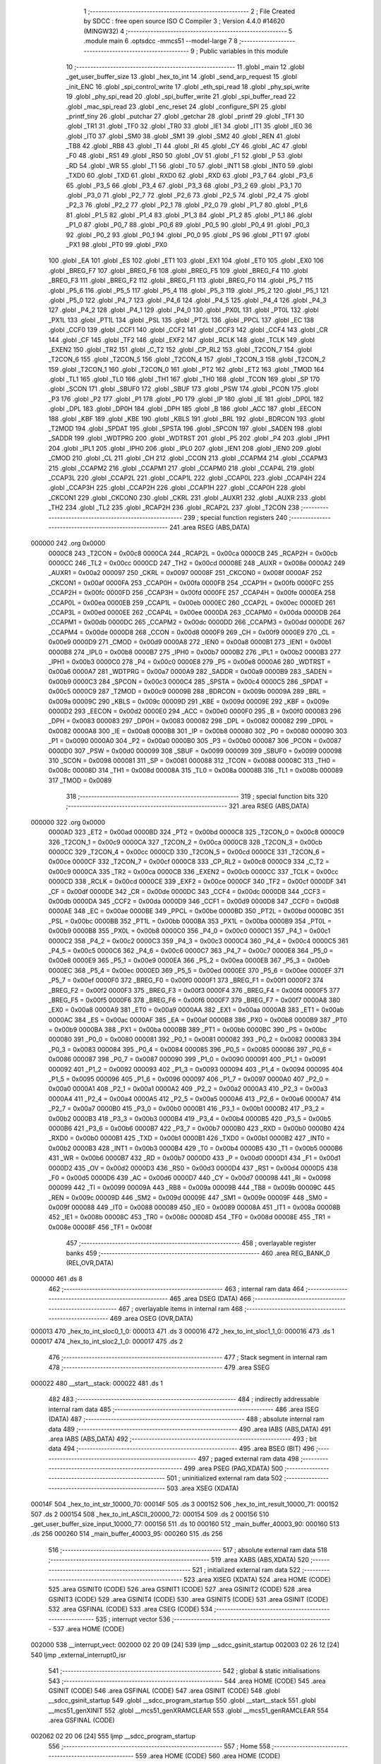                                       1 ;--------------------------------------------------------
                                      2 ; File Created by SDCC : free open source ISO C Compiler 
                                      3 ; Version 4.4.0 #14620 (MINGW32)
                                      4 ;--------------------------------------------------------
                                      5 	.module main
                                      6 	.optsdcc -mmcs51 --model-large
                                      7 	
                                      8 ;--------------------------------------------------------
                                      9 ; Public variables in this module
                                     10 ;--------------------------------------------------------
                                     11 	.globl _main
                                     12 	.globl _get_user_buffer_size
                                     13 	.globl _hex_to_int
                                     14 	.globl _send_arp_request
                                     15 	.globl _init_ENC
                                     16 	.globl _spi_control_write
                                     17 	.globl _eth_spi_read
                                     18 	.globl _phy_spi_write
                                     19 	.globl _phy_spi_read
                                     20 	.globl _spi_buffer_write
                                     21 	.globl _spi_buffer_read
                                     22 	.globl _mac_spi_read
                                     23 	.globl _enc_reset
                                     24 	.globl _configure_SPI
                                     25 	.globl _printf_tiny
                                     26 	.globl _putchar
                                     27 	.globl _getchar
                                     28 	.globl _printf
                                     29 	.globl _TF1
                                     30 	.globl _TR1
                                     31 	.globl _TF0
                                     32 	.globl _TR0
                                     33 	.globl _IE1
                                     34 	.globl _IT1
                                     35 	.globl _IE0
                                     36 	.globl _IT0
                                     37 	.globl _SM0
                                     38 	.globl _SM1
                                     39 	.globl _SM2
                                     40 	.globl _REN
                                     41 	.globl _TB8
                                     42 	.globl _RB8
                                     43 	.globl _TI
                                     44 	.globl _RI
                                     45 	.globl _CY
                                     46 	.globl _AC
                                     47 	.globl _F0
                                     48 	.globl _RS1
                                     49 	.globl _RS0
                                     50 	.globl _OV
                                     51 	.globl _F1
                                     52 	.globl _P
                                     53 	.globl _RD
                                     54 	.globl _WR
                                     55 	.globl _T1
                                     56 	.globl _T0
                                     57 	.globl _INT1
                                     58 	.globl _INT0
                                     59 	.globl _TXD0
                                     60 	.globl _TXD
                                     61 	.globl _RXD0
                                     62 	.globl _RXD
                                     63 	.globl _P3_7
                                     64 	.globl _P3_6
                                     65 	.globl _P3_5
                                     66 	.globl _P3_4
                                     67 	.globl _P3_3
                                     68 	.globl _P3_2
                                     69 	.globl _P3_1
                                     70 	.globl _P3_0
                                     71 	.globl _P2_7
                                     72 	.globl _P2_6
                                     73 	.globl _P2_5
                                     74 	.globl _P2_4
                                     75 	.globl _P2_3
                                     76 	.globl _P2_2
                                     77 	.globl _P2_1
                                     78 	.globl _P2_0
                                     79 	.globl _P1_7
                                     80 	.globl _P1_6
                                     81 	.globl _P1_5
                                     82 	.globl _P1_4
                                     83 	.globl _P1_3
                                     84 	.globl _P1_2
                                     85 	.globl _P1_1
                                     86 	.globl _P1_0
                                     87 	.globl _P0_7
                                     88 	.globl _P0_6
                                     89 	.globl _P0_5
                                     90 	.globl _P0_4
                                     91 	.globl _P0_3
                                     92 	.globl _P0_2
                                     93 	.globl _P0_1
                                     94 	.globl _P0_0
                                     95 	.globl _PS
                                     96 	.globl _PT1
                                     97 	.globl _PX1
                                     98 	.globl _PT0
                                     99 	.globl _PX0
                                    100 	.globl _EA
                                    101 	.globl _ES
                                    102 	.globl _ET1
                                    103 	.globl _EX1
                                    104 	.globl _ET0
                                    105 	.globl _EX0
                                    106 	.globl _BREG_F7
                                    107 	.globl _BREG_F6
                                    108 	.globl _BREG_F5
                                    109 	.globl _BREG_F4
                                    110 	.globl _BREG_F3
                                    111 	.globl _BREG_F2
                                    112 	.globl _BREG_F1
                                    113 	.globl _BREG_F0
                                    114 	.globl _P5_7
                                    115 	.globl _P5_6
                                    116 	.globl _P5_5
                                    117 	.globl _P5_4
                                    118 	.globl _P5_3
                                    119 	.globl _P5_2
                                    120 	.globl _P5_1
                                    121 	.globl _P5_0
                                    122 	.globl _P4_7
                                    123 	.globl _P4_6
                                    124 	.globl _P4_5
                                    125 	.globl _P4_4
                                    126 	.globl _P4_3
                                    127 	.globl _P4_2
                                    128 	.globl _P4_1
                                    129 	.globl _P4_0
                                    130 	.globl _PX0L
                                    131 	.globl _PT0L
                                    132 	.globl _PX1L
                                    133 	.globl _PT1L
                                    134 	.globl _PSL
                                    135 	.globl _PT2L
                                    136 	.globl _PPCL
                                    137 	.globl _EC
                                    138 	.globl _CCF0
                                    139 	.globl _CCF1
                                    140 	.globl _CCF2
                                    141 	.globl _CCF3
                                    142 	.globl _CCF4
                                    143 	.globl _CR
                                    144 	.globl _CF
                                    145 	.globl _TF2
                                    146 	.globl _EXF2
                                    147 	.globl _RCLK
                                    148 	.globl _TCLK
                                    149 	.globl _EXEN2
                                    150 	.globl _TR2
                                    151 	.globl _C_T2
                                    152 	.globl _CP_RL2
                                    153 	.globl _T2CON_7
                                    154 	.globl _T2CON_6
                                    155 	.globl _T2CON_5
                                    156 	.globl _T2CON_4
                                    157 	.globl _T2CON_3
                                    158 	.globl _T2CON_2
                                    159 	.globl _T2CON_1
                                    160 	.globl _T2CON_0
                                    161 	.globl _PT2
                                    162 	.globl _ET2
                                    163 	.globl _TMOD
                                    164 	.globl _TL1
                                    165 	.globl _TL0
                                    166 	.globl _TH1
                                    167 	.globl _TH0
                                    168 	.globl _TCON
                                    169 	.globl _SP
                                    170 	.globl _SCON
                                    171 	.globl _SBUF0
                                    172 	.globl _SBUF
                                    173 	.globl _PSW
                                    174 	.globl _PCON
                                    175 	.globl _P3
                                    176 	.globl _P2
                                    177 	.globl _P1
                                    178 	.globl _P0
                                    179 	.globl _IP
                                    180 	.globl _IE
                                    181 	.globl _DP0L
                                    182 	.globl _DPL
                                    183 	.globl _DP0H
                                    184 	.globl _DPH
                                    185 	.globl _B
                                    186 	.globl _ACC
                                    187 	.globl _EECON
                                    188 	.globl _KBF
                                    189 	.globl _KBE
                                    190 	.globl _KBLS
                                    191 	.globl _BRL
                                    192 	.globl _BDRCON
                                    193 	.globl _T2MOD
                                    194 	.globl _SPDAT
                                    195 	.globl _SPSTA
                                    196 	.globl _SPCON
                                    197 	.globl _SADEN
                                    198 	.globl _SADDR
                                    199 	.globl _WDTPRG
                                    200 	.globl _WDTRST
                                    201 	.globl _P5
                                    202 	.globl _P4
                                    203 	.globl _IPH1
                                    204 	.globl _IPL1
                                    205 	.globl _IPH0
                                    206 	.globl _IPL0
                                    207 	.globl _IEN1
                                    208 	.globl _IEN0
                                    209 	.globl _CMOD
                                    210 	.globl _CL
                                    211 	.globl _CH
                                    212 	.globl _CCON
                                    213 	.globl _CCAPM4
                                    214 	.globl _CCAPM3
                                    215 	.globl _CCAPM2
                                    216 	.globl _CCAPM1
                                    217 	.globl _CCAPM0
                                    218 	.globl _CCAP4L
                                    219 	.globl _CCAP3L
                                    220 	.globl _CCAP2L
                                    221 	.globl _CCAP1L
                                    222 	.globl _CCAP0L
                                    223 	.globl _CCAP4H
                                    224 	.globl _CCAP3H
                                    225 	.globl _CCAP2H
                                    226 	.globl _CCAP1H
                                    227 	.globl _CCAP0H
                                    228 	.globl _CKCON1
                                    229 	.globl _CKCON0
                                    230 	.globl _CKRL
                                    231 	.globl _AUXR1
                                    232 	.globl _AUXR
                                    233 	.globl _TH2
                                    234 	.globl _TL2
                                    235 	.globl _RCAP2H
                                    236 	.globl _RCAP2L
                                    237 	.globl _T2CON
                                    238 ;--------------------------------------------------------
                                    239 ; special function registers
                                    240 ;--------------------------------------------------------
                                    241 	.area RSEG    (ABS,DATA)
      000000                        242 	.org 0x0000
                           0000C8   243 _T2CON	=	0x00c8
                           0000CA   244 _RCAP2L	=	0x00ca
                           0000CB   245 _RCAP2H	=	0x00cb
                           0000CC   246 _TL2	=	0x00cc
                           0000CD   247 _TH2	=	0x00cd
                           00008E   248 _AUXR	=	0x008e
                           0000A2   249 _AUXR1	=	0x00a2
                           000097   250 _CKRL	=	0x0097
                           00008F   251 _CKCON0	=	0x008f
                           0000AF   252 _CKCON1	=	0x00af
                           0000FA   253 _CCAP0H	=	0x00fa
                           0000FB   254 _CCAP1H	=	0x00fb
                           0000FC   255 _CCAP2H	=	0x00fc
                           0000FD   256 _CCAP3H	=	0x00fd
                           0000FE   257 _CCAP4H	=	0x00fe
                           0000EA   258 _CCAP0L	=	0x00ea
                           0000EB   259 _CCAP1L	=	0x00eb
                           0000EC   260 _CCAP2L	=	0x00ec
                           0000ED   261 _CCAP3L	=	0x00ed
                           0000EE   262 _CCAP4L	=	0x00ee
                           0000DA   263 _CCAPM0	=	0x00da
                           0000DB   264 _CCAPM1	=	0x00db
                           0000DC   265 _CCAPM2	=	0x00dc
                           0000DD   266 _CCAPM3	=	0x00dd
                           0000DE   267 _CCAPM4	=	0x00de
                           0000D8   268 _CCON	=	0x00d8
                           0000F9   269 _CH	=	0x00f9
                           0000E9   270 _CL	=	0x00e9
                           0000D9   271 _CMOD	=	0x00d9
                           0000A8   272 _IEN0	=	0x00a8
                           0000B1   273 _IEN1	=	0x00b1
                           0000B8   274 _IPL0	=	0x00b8
                           0000B7   275 _IPH0	=	0x00b7
                           0000B2   276 _IPL1	=	0x00b2
                           0000B3   277 _IPH1	=	0x00b3
                           0000C0   278 _P4	=	0x00c0
                           0000E8   279 _P5	=	0x00e8
                           0000A6   280 _WDTRST	=	0x00a6
                           0000A7   281 _WDTPRG	=	0x00a7
                           0000A9   282 _SADDR	=	0x00a9
                           0000B9   283 _SADEN	=	0x00b9
                           0000C3   284 _SPCON	=	0x00c3
                           0000C4   285 _SPSTA	=	0x00c4
                           0000C5   286 _SPDAT	=	0x00c5
                           0000C9   287 _T2MOD	=	0x00c9
                           00009B   288 _BDRCON	=	0x009b
                           00009A   289 _BRL	=	0x009a
                           00009C   290 _KBLS	=	0x009c
                           00009D   291 _KBE	=	0x009d
                           00009E   292 _KBF	=	0x009e
                           0000D2   293 _EECON	=	0x00d2
                           0000E0   294 _ACC	=	0x00e0
                           0000F0   295 _B	=	0x00f0
                           000083   296 _DPH	=	0x0083
                           000083   297 _DP0H	=	0x0083
                           000082   298 _DPL	=	0x0082
                           000082   299 _DP0L	=	0x0082
                           0000A8   300 _IE	=	0x00a8
                           0000B8   301 _IP	=	0x00b8
                           000080   302 _P0	=	0x0080
                           000090   303 _P1	=	0x0090
                           0000A0   304 _P2	=	0x00a0
                           0000B0   305 _P3	=	0x00b0
                           000087   306 _PCON	=	0x0087
                           0000D0   307 _PSW	=	0x00d0
                           000099   308 _SBUF	=	0x0099
                           000099   309 _SBUF0	=	0x0099
                           000098   310 _SCON	=	0x0098
                           000081   311 _SP	=	0x0081
                           000088   312 _TCON	=	0x0088
                           00008C   313 _TH0	=	0x008c
                           00008D   314 _TH1	=	0x008d
                           00008A   315 _TL0	=	0x008a
                           00008B   316 _TL1	=	0x008b
                           000089   317 _TMOD	=	0x0089
                                    318 ;--------------------------------------------------------
                                    319 ; special function bits
                                    320 ;--------------------------------------------------------
                                    321 	.area RSEG    (ABS,DATA)
      000000                        322 	.org 0x0000
                           0000AD   323 _ET2	=	0x00ad
                           0000BD   324 _PT2	=	0x00bd
                           0000C8   325 _T2CON_0	=	0x00c8
                           0000C9   326 _T2CON_1	=	0x00c9
                           0000CA   327 _T2CON_2	=	0x00ca
                           0000CB   328 _T2CON_3	=	0x00cb
                           0000CC   329 _T2CON_4	=	0x00cc
                           0000CD   330 _T2CON_5	=	0x00cd
                           0000CE   331 _T2CON_6	=	0x00ce
                           0000CF   332 _T2CON_7	=	0x00cf
                           0000C8   333 _CP_RL2	=	0x00c8
                           0000C9   334 _C_T2	=	0x00c9
                           0000CA   335 _TR2	=	0x00ca
                           0000CB   336 _EXEN2	=	0x00cb
                           0000CC   337 _TCLK	=	0x00cc
                           0000CD   338 _RCLK	=	0x00cd
                           0000CE   339 _EXF2	=	0x00ce
                           0000CF   340 _TF2	=	0x00cf
                           0000DF   341 _CF	=	0x00df
                           0000DE   342 _CR	=	0x00de
                           0000DC   343 _CCF4	=	0x00dc
                           0000DB   344 _CCF3	=	0x00db
                           0000DA   345 _CCF2	=	0x00da
                           0000D9   346 _CCF1	=	0x00d9
                           0000D8   347 _CCF0	=	0x00d8
                           0000AE   348 _EC	=	0x00ae
                           0000BE   349 _PPCL	=	0x00be
                           0000BD   350 _PT2L	=	0x00bd
                           0000BC   351 _PSL	=	0x00bc
                           0000BB   352 _PT1L	=	0x00bb
                           0000BA   353 _PX1L	=	0x00ba
                           0000B9   354 _PT0L	=	0x00b9
                           0000B8   355 _PX0L	=	0x00b8
                           0000C0   356 _P4_0	=	0x00c0
                           0000C1   357 _P4_1	=	0x00c1
                           0000C2   358 _P4_2	=	0x00c2
                           0000C3   359 _P4_3	=	0x00c3
                           0000C4   360 _P4_4	=	0x00c4
                           0000C5   361 _P4_5	=	0x00c5
                           0000C6   362 _P4_6	=	0x00c6
                           0000C7   363 _P4_7	=	0x00c7
                           0000E8   364 _P5_0	=	0x00e8
                           0000E9   365 _P5_1	=	0x00e9
                           0000EA   366 _P5_2	=	0x00ea
                           0000EB   367 _P5_3	=	0x00eb
                           0000EC   368 _P5_4	=	0x00ec
                           0000ED   369 _P5_5	=	0x00ed
                           0000EE   370 _P5_6	=	0x00ee
                           0000EF   371 _P5_7	=	0x00ef
                           0000F0   372 _BREG_F0	=	0x00f0
                           0000F1   373 _BREG_F1	=	0x00f1
                           0000F2   374 _BREG_F2	=	0x00f2
                           0000F3   375 _BREG_F3	=	0x00f3
                           0000F4   376 _BREG_F4	=	0x00f4
                           0000F5   377 _BREG_F5	=	0x00f5
                           0000F6   378 _BREG_F6	=	0x00f6
                           0000F7   379 _BREG_F7	=	0x00f7
                           0000A8   380 _EX0	=	0x00a8
                           0000A9   381 _ET0	=	0x00a9
                           0000AA   382 _EX1	=	0x00aa
                           0000AB   383 _ET1	=	0x00ab
                           0000AC   384 _ES	=	0x00ac
                           0000AF   385 _EA	=	0x00af
                           0000B8   386 _PX0	=	0x00b8
                           0000B9   387 _PT0	=	0x00b9
                           0000BA   388 _PX1	=	0x00ba
                           0000BB   389 _PT1	=	0x00bb
                           0000BC   390 _PS	=	0x00bc
                           000080   391 _P0_0	=	0x0080
                           000081   392 _P0_1	=	0x0081
                           000082   393 _P0_2	=	0x0082
                           000083   394 _P0_3	=	0x0083
                           000084   395 _P0_4	=	0x0084
                           000085   396 _P0_5	=	0x0085
                           000086   397 _P0_6	=	0x0086
                           000087   398 _P0_7	=	0x0087
                           000090   399 _P1_0	=	0x0090
                           000091   400 _P1_1	=	0x0091
                           000092   401 _P1_2	=	0x0092
                           000093   402 _P1_3	=	0x0093
                           000094   403 _P1_4	=	0x0094
                           000095   404 _P1_5	=	0x0095
                           000096   405 _P1_6	=	0x0096
                           000097   406 _P1_7	=	0x0097
                           0000A0   407 _P2_0	=	0x00a0
                           0000A1   408 _P2_1	=	0x00a1
                           0000A2   409 _P2_2	=	0x00a2
                           0000A3   410 _P2_3	=	0x00a3
                           0000A4   411 _P2_4	=	0x00a4
                           0000A5   412 _P2_5	=	0x00a5
                           0000A6   413 _P2_6	=	0x00a6
                           0000A7   414 _P2_7	=	0x00a7
                           0000B0   415 _P3_0	=	0x00b0
                           0000B1   416 _P3_1	=	0x00b1
                           0000B2   417 _P3_2	=	0x00b2
                           0000B3   418 _P3_3	=	0x00b3
                           0000B4   419 _P3_4	=	0x00b4
                           0000B5   420 _P3_5	=	0x00b5
                           0000B6   421 _P3_6	=	0x00b6
                           0000B7   422 _P3_7	=	0x00b7
                           0000B0   423 _RXD	=	0x00b0
                           0000B0   424 _RXD0	=	0x00b0
                           0000B1   425 _TXD	=	0x00b1
                           0000B1   426 _TXD0	=	0x00b1
                           0000B2   427 _INT0	=	0x00b2
                           0000B3   428 _INT1	=	0x00b3
                           0000B4   429 _T0	=	0x00b4
                           0000B5   430 _T1	=	0x00b5
                           0000B6   431 _WR	=	0x00b6
                           0000B7   432 _RD	=	0x00b7
                           0000D0   433 _P	=	0x00d0
                           0000D1   434 _F1	=	0x00d1
                           0000D2   435 _OV	=	0x00d2
                           0000D3   436 _RS0	=	0x00d3
                           0000D4   437 _RS1	=	0x00d4
                           0000D5   438 _F0	=	0x00d5
                           0000D6   439 _AC	=	0x00d6
                           0000D7   440 _CY	=	0x00d7
                           000098   441 _RI	=	0x0098
                           000099   442 _TI	=	0x0099
                           00009A   443 _RB8	=	0x009a
                           00009B   444 _TB8	=	0x009b
                           00009C   445 _REN	=	0x009c
                           00009D   446 _SM2	=	0x009d
                           00009E   447 _SM1	=	0x009e
                           00009F   448 _SM0	=	0x009f
                           000088   449 _IT0	=	0x0088
                           000089   450 _IE0	=	0x0089
                           00008A   451 _IT1	=	0x008a
                           00008B   452 _IE1	=	0x008b
                           00008C   453 _TR0	=	0x008c
                           00008D   454 _TF0	=	0x008d
                           00008E   455 _TR1	=	0x008e
                           00008F   456 _TF1	=	0x008f
                                    457 ;--------------------------------------------------------
                                    458 ; overlayable register banks
                                    459 ;--------------------------------------------------------
                                    460 	.area REG_BANK_0	(REL,OVR,DATA)
      000000                        461 	.ds 8
                                    462 ;--------------------------------------------------------
                                    463 ; internal ram data
                                    464 ;--------------------------------------------------------
                                    465 	.area DSEG    (DATA)
                                    466 ;--------------------------------------------------------
                                    467 ; overlayable items in internal ram
                                    468 ;--------------------------------------------------------
                                    469 	.area	OSEG    (OVR,DATA)
      000013                        470 _hex_to_int_sloc0_1_0:
      000013                        471 	.ds 3
      000016                        472 _hex_to_int_sloc1_1_0:
      000016                        473 	.ds 1
      000017                        474 _hex_to_int_sloc2_1_0:
      000017                        475 	.ds 2
                                    476 ;--------------------------------------------------------
                                    477 ; Stack segment in internal ram
                                    478 ;--------------------------------------------------------
                                    479 	.area SSEG
      000022                        480 __start__stack:
      000022                        481 	.ds	1
                                    482 
                                    483 ;--------------------------------------------------------
                                    484 ; indirectly addressable internal ram data
                                    485 ;--------------------------------------------------------
                                    486 	.area ISEG    (DATA)
                                    487 ;--------------------------------------------------------
                                    488 ; absolute internal ram data
                                    489 ;--------------------------------------------------------
                                    490 	.area IABS    (ABS,DATA)
                                    491 	.area IABS    (ABS,DATA)
                                    492 ;--------------------------------------------------------
                                    493 ; bit data
                                    494 ;--------------------------------------------------------
                                    495 	.area BSEG    (BIT)
                                    496 ;--------------------------------------------------------
                                    497 ; paged external ram data
                                    498 ;--------------------------------------------------------
                                    499 	.area PSEG    (PAG,XDATA)
                                    500 ;--------------------------------------------------------
                                    501 ; uninitialized external ram data
                                    502 ;--------------------------------------------------------
                                    503 	.area XSEG    (XDATA)
      00014F                        504 _hex_to_int_str_10000_70:
      00014F                        505 	.ds 3
      000152                        506 _hex_to_int_result_10000_71:
      000152                        507 	.ds 2
      000154                        508 _hex_to_int_ASCII_20000_72:
      000154                        509 	.ds 2
      000156                        510 _get_user_buffer_size_input_10000_77:
      000156                        511 	.ds 10
      000160                        512 _main_buffer_40003_90:
      000160                        513 	.ds 256
      000260                        514 _main_buffer_40003_95:
      000260                        515 	.ds 256
                                    516 ;--------------------------------------------------------
                                    517 ; absolute external ram data
                                    518 ;--------------------------------------------------------
                                    519 	.area XABS    (ABS,XDATA)
                                    520 ;--------------------------------------------------------
                                    521 ; initialized external ram data
                                    522 ;--------------------------------------------------------
                                    523 	.area XISEG   (XDATA)
                                    524 	.area HOME    (CODE)
                                    525 	.area GSINIT0 (CODE)
                                    526 	.area GSINIT1 (CODE)
                                    527 	.area GSINIT2 (CODE)
                                    528 	.area GSINIT3 (CODE)
                                    529 	.area GSINIT4 (CODE)
                                    530 	.area GSINIT5 (CODE)
                                    531 	.area GSINIT  (CODE)
                                    532 	.area GSFINAL (CODE)
                                    533 	.area CSEG    (CODE)
                                    534 ;--------------------------------------------------------
                                    535 ; interrupt vector
                                    536 ;--------------------------------------------------------
                                    537 	.area HOME    (CODE)
      002000                        538 __interrupt_vect:
      002000 02 20 09         [24]  539 	ljmp	__sdcc_gsinit_startup
      002003 02 26 12         [24]  540 	ljmp	_external_interrupt0_isr
                                    541 ;--------------------------------------------------------
                                    542 ; global & static initialisations
                                    543 ;--------------------------------------------------------
                                    544 	.area HOME    (CODE)
                                    545 	.area GSINIT  (CODE)
                                    546 	.area GSFINAL (CODE)
                                    547 	.area GSINIT  (CODE)
                                    548 	.globl __sdcc_gsinit_startup
                                    549 	.globl __sdcc_program_startup
                                    550 	.globl __start__stack
                                    551 	.globl __mcs51_genXINIT
                                    552 	.globl __mcs51_genXRAMCLEAR
                                    553 	.globl __mcs51_genRAMCLEAR
                                    554 	.area GSFINAL (CODE)
      002062 02 20 06         [24]  555 	ljmp	__sdcc_program_startup
                                    556 ;--------------------------------------------------------
                                    557 ; Home
                                    558 ;--------------------------------------------------------
                                    559 	.area HOME    (CODE)
                                    560 	.area HOME    (CODE)
      002006                        561 __sdcc_program_startup:
      002006 02 28 AC         [24]  562 	ljmp	_main
                                    563 ;	return from main will return to caller
                                    564 ;--------------------------------------------------------
                                    565 ; code
                                    566 ;--------------------------------------------------------
                                    567 	.area CSEG    (CODE)
                                    568 ;------------------------------------------------------------
                                    569 ;Allocation info for local variables in function 'hex_to_int'
                                    570 ;------------------------------------------------------------
                                    571 ;str                       Allocated with name '_hex_to_int_str_10000_70'
                                    572 ;i                         Allocated with name '_hex_to_int_i_10000_71'
                                    573 ;result                    Allocated with name '_hex_to_int_result_10000_71'
                                    574 ;ASCII                     Allocated with name '_hex_to_int_ASCII_20000_72'
                                    575 ;sloc0                     Allocated with name '_hex_to_int_sloc0_1_0'
                                    576 ;sloc1                     Allocated with name '_hex_to_int_sloc1_1_0'
                                    577 ;sloc2                     Allocated with name '_hex_to_int_sloc2_1_0'
                                    578 ;------------------------------------------------------------
                                    579 ;	main.c:12: int hex_to_int(char* str)
                                    580 ;	-----------------------------------------
                                    581 ;	 function hex_to_int
                                    582 ;	-----------------------------------------
      00266E                        583 _hex_to_int:
                           000007   584 	ar7 = 0x07
                           000006   585 	ar6 = 0x06
                           000005   586 	ar5 = 0x05
                           000004   587 	ar4 = 0x04
                           000003   588 	ar3 = 0x03
                           000002   589 	ar2 = 0x02
                           000001   590 	ar1 = 0x01
                           000000   591 	ar0 = 0x00
      00266E AF F0            [24]  592 	mov	r7,b
      002670 AE 83            [24]  593 	mov	r6,dph
      002672 E5 82            [12]  594 	mov	a,dpl
      002674 90 01 4F         [24]  595 	mov	dptr,#_hex_to_int_str_10000_70
      002677 F0               [24]  596 	movx	@dptr,a
      002678 EE               [12]  597 	mov	a,r6
      002679 A3               [24]  598 	inc	dptr
      00267A F0               [24]  599 	movx	@dptr,a
      00267B EF               [12]  600 	mov	a,r7
      00267C A3               [24]  601 	inc	dptr
      00267D F0               [24]  602 	movx	@dptr,a
                                    603 ;	main.c:15: int i = 0, result = 0;
      00267E 90 01 52         [24]  604 	mov	dptr,#_hex_to_int_result_10000_71
      002681 E4               [12]  605 	clr	a
      002682 F0               [24]  606 	movx	@dptr,a
      002683 A3               [24]  607 	inc	dptr
      002684 F0               [24]  608 	movx	@dptr,a
                                    609 ;	main.c:16: while(str[i] != '\0')
      002685 90 01 4F         [24]  610 	mov	dptr,#_hex_to_int_str_10000_70
      002688 E0               [24]  611 	movx	a,@dptr
      002689 FD               [12]  612 	mov	r5,a
      00268A A3               [24]  613 	inc	dptr
      00268B E0               [24]  614 	movx	a,@dptr
      00268C FE               [12]  615 	mov	r6,a
      00268D A3               [24]  616 	inc	dptr
      00268E E0               [24]  617 	movx	a,@dptr
      00268F FF               [12]  618 	mov	r7,a
      002690 8D 02            [24]  619 	mov	ar2,r5
      002692 8E 03            [24]  620 	mov	ar3,r6
      002694 8F 04            [24]  621 	mov	ar4,r7
      002696 8D 13            [24]  622 	mov	_hex_to_int_sloc0_1_0,r5
      002698 8E 14            [24]  623 	mov	(_hex_to_int_sloc0_1_0 + 1),r6
      00269A 8F 15            [24]  624 	mov	(_hex_to_int_sloc0_1_0 + 2),r7
      00269C 78 00            [12]  625 	mov	r0,#0x00
      00269E 79 00            [12]  626 	mov	r1,#0x00
      0026A0                        627 00112$:
      0026A0 C0 02            [24]  628 	push	ar2
      0026A2 C0 03            [24]  629 	push	ar3
      0026A4 C0 04            [24]  630 	push	ar4
      0026A6 E8               [12]  631 	mov	a,r0
      0026A7 25 13            [12]  632 	add	a, _hex_to_int_sloc0_1_0
      0026A9 FA               [12]  633 	mov	r2,a
      0026AA E9               [12]  634 	mov	a,r1
      0026AB 35 14            [12]  635 	addc	a, (_hex_to_int_sloc0_1_0 + 1)
      0026AD FB               [12]  636 	mov	r3,a
      0026AE AC 15            [24]  637 	mov	r4,(_hex_to_int_sloc0_1_0 + 2)
      0026B0 8A 82            [24]  638 	mov	dpl,r2
      0026B2 8B 83            [24]  639 	mov	dph,r3
      0026B4 8C F0            [24]  640 	mov	b,r4
      0026B6 12 44 05         [24]  641 	lcall	__gptrget
      0026B9 F5 16            [12]  642 	mov	_hex_to_int_sloc1_1_0,a
      0026BB D0 04            [24]  643 	pop	ar4
      0026BD D0 03            [24]  644 	pop	ar3
      0026BF D0 02            [24]  645 	pop	ar2
      0026C1 E5 16            [12]  646 	mov	a,_hex_to_int_sloc1_1_0
      0026C3 70 03            [24]  647 	jnz	00166$
      0026C5 02 28 1C         [24]  648 	ljmp	00114$
      0026C8                        649 00166$:
                                    650 ;	main.c:18: int ASCII = (int)str[i];
      0026C8 C0 02            [24]  651 	push	ar2
      0026CA C0 03            [24]  652 	push	ar3
      0026CC C0 04            [24]  653 	push	ar4
      0026CE 85 16 17         [24]  654 	mov	_hex_to_int_sloc2_1_0,_hex_to_int_sloc1_1_0
      0026D1 75 18 00         [24]  655 	mov	(_hex_to_int_sloc2_1_0 + 1),#0x00
      0026D4 90 01 54         [24]  656 	mov	dptr,#_hex_to_int_ASCII_20000_72
      0026D7 E5 17            [12]  657 	mov	a,_hex_to_int_sloc2_1_0
      0026D9 F0               [24]  658 	movx	@dptr,a
      0026DA E5 18            [12]  659 	mov	a,(_hex_to_int_sloc2_1_0 + 1)
      0026DC A3               [24]  660 	inc	dptr
      0026DD F0               [24]  661 	movx	@dptr,a
                                    662 ;	main.c:19: result *= 16;
      0026DE 90 01 52         [24]  663 	mov	dptr,#_hex_to_int_result_10000_71
      0026E1 E0               [24]  664 	movx	a,@dptr
      0026E2 FB               [12]  665 	mov	r3,a
      0026E3 A3               [24]  666 	inc	dptr
      0026E4 E0               [24]  667 	movx	a,@dptr
      0026E5 C4               [12]  668 	swap	a
      0026E6 54 F0            [12]  669 	anl	a,#0xf0
      0026E8 CB               [12]  670 	xch	a,r3
      0026E9 C4               [12]  671 	swap	a
      0026EA CB               [12]  672 	xch	a,r3
      0026EB 6B               [12]  673 	xrl	a,r3
      0026EC CB               [12]  674 	xch	a,r3
      0026ED 54 F0            [12]  675 	anl	a,#0xf0
      0026EF CB               [12]  676 	xch	a,r3
      0026F0 6B               [12]  677 	xrl	a,r3
      0026F1 FC               [12]  678 	mov	r4,a
      0026F2 90 01 52         [24]  679 	mov	dptr,#_hex_to_int_result_10000_71
      0026F5 EB               [12]  680 	mov	a,r3
      0026F6 F0               [24]  681 	movx	@dptr,a
      0026F7 EC               [12]  682 	mov	a,r4
      0026F8 A3               [24]  683 	inc	dptr
      0026F9 F0               [24]  684 	movx	@dptr,a
                                    685 ;	main.c:20: if(ASCII >= '0' && ASCII <= '9')
      0026FA C3               [12]  686 	clr	c
      0026FB E5 17            [12]  687 	mov	a,_hex_to_int_sloc2_1_0
      0026FD 94 30            [12]  688 	subb	a,#0x30
      0026FF E5 18            [12]  689 	mov	a,(_hex_to_int_sloc2_1_0 + 1)
      002701 64 80            [12]  690 	xrl	a,#0x80
      002703 94 80            [12]  691 	subb	a,#0x80
      002705 D0 04            [24]  692 	pop	ar4
      002707 D0 03            [24]  693 	pop	ar3
      002709 D0 02            [24]  694 	pop	ar2
      00270B 40 3F            [24]  695 	jc	00109$
      00270D 74 39            [12]  696 	mov	a,#0x39
      00270F 95 17            [12]  697 	subb	a,_hex_to_int_sloc2_1_0
      002711 74 80            [12]  698 	mov	a,#(0x00 ^ 0x80)
      002713 85 18 F0         [24]  699 	mov	b,(_hex_to_int_sloc2_1_0 + 1)
      002716 63 F0 80         [24]  700 	xrl	b,#0x80
      002719 95 F0            [12]  701 	subb	a,b
      00271B 40 2F            [24]  702 	jc	00109$
                                    703 ;	main.c:22: result += str[i] - 48;
      00271D C0 02            [24]  704 	push	ar2
      00271F C0 03            [24]  705 	push	ar3
      002721 C0 04            [24]  706 	push	ar4
      002723 E5 17            [12]  707 	mov	a,_hex_to_int_sloc2_1_0
      002725 24 D0            [12]  708 	add	a,#0xd0
      002727 F5 17            [12]  709 	mov	_hex_to_int_sloc2_1_0,a
      002729 E5 18            [12]  710 	mov	a,(_hex_to_int_sloc2_1_0 + 1)
      00272B 34 FF            [12]  711 	addc	a,#0xff
      00272D F5 18            [12]  712 	mov	(_hex_to_int_sloc2_1_0 + 1),a
      00272F 90 01 52         [24]  713 	mov	dptr,#_hex_to_int_result_10000_71
      002732 E0               [24]  714 	movx	a,@dptr
      002733 FA               [12]  715 	mov	r2,a
      002734 A3               [24]  716 	inc	dptr
      002735 E0               [24]  717 	movx	a,@dptr
      002736 FC               [12]  718 	mov	r4,a
      002737 90 01 52         [24]  719 	mov	dptr,#_hex_to_int_result_10000_71
      00273A E5 17            [12]  720 	mov	a,_hex_to_int_sloc2_1_0
      00273C 2A               [12]  721 	add	a, r2
      00273D F0               [24]  722 	movx	@dptr,a
      00273E E5 18            [12]  723 	mov	a,(_hex_to_int_sloc2_1_0 + 1)
      002740 3C               [12]  724 	addc	a, r4
      002741 A3               [24]  725 	inc	dptr
      002742 F0               [24]  726 	movx	@dptr,a
      002743 D0 04            [24]  727 	pop	ar4
      002745 D0 03            [24]  728 	pop	ar3
      002747 D0 02            [24]  729 	pop	ar2
      002749 02 28 14         [24]  730 	ljmp	00110$
      00274C                        731 00109$:
                                    732 ;	main.c:24: else if(ASCII >= 'A' && ASCII <= 'F')
      00274C 90 01 54         [24]  733 	mov	dptr,#_hex_to_int_ASCII_20000_72
      00274F E0               [24]  734 	movx	a,@dptr
      002750 F5 17            [12]  735 	mov	_hex_to_int_sloc2_1_0,a
      002752 A3               [24]  736 	inc	dptr
      002753 E0               [24]  737 	movx	a,@dptr
      002754 F5 18            [12]  738 	mov	(_hex_to_int_sloc2_1_0 + 1),a
      002756 C3               [12]  739 	clr	c
      002757 E5 17            [12]  740 	mov	a,_hex_to_int_sloc2_1_0
      002759 94 41            [12]  741 	subb	a,#0x41
      00275B E5 18            [12]  742 	mov	a,(_hex_to_int_sloc2_1_0 + 1)
      00275D 64 80            [12]  743 	xrl	a,#0x80
      00275F 94 80            [12]  744 	subb	a,#0x80
      002761 40 4E            [24]  745 	jc	00105$
      002763 74 46            [12]  746 	mov	a,#0x46
      002765 95 17            [12]  747 	subb	a,_hex_to_int_sloc2_1_0
      002767 74 80            [12]  748 	mov	a,#(0x00 ^ 0x80)
      002769 85 18 F0         [24]  749 	mov	b,(_hex_to_int_sloc2_1_0 + 1)
      00276C 63 F0 80         [24]  750 	xrl	b,#0x80
      00276F 95 F0            [12]  751 	subb	a,b
      002771 40 3E            [24]  752 	jc	00105$
                                    753 ;	main.c:26: result += str[i] - 55;
      002773 C0 05            [24]  754 	push	ar5
      002775 C0 06            [24]  755 	push	ar6
      002777 C0 07            [24]  756 	push	ar7
      002779 E8               [12]  757 	mov	a,r0
      00277A 2A               [12]  758 	add	a, r2
      00277B FD               [12]  759 	mov	r5,a
      00277C E9               [12]  760 	mov	a,r1
      00277D 3B               [12]  761 	addc	a, r3
      00277E FE               [12]  762 	mov	r6,a
      00277F 8C 07            [24]  763 	mov	ar7,r4
      002781 8D 82            [24]  764 	mov	dpl,r5
      002783 8E 83            [24]  765 	mov	dph,r6
      002785 8F F0            [24]  766 	mov	b,r7
      002787 12 44 05         [24]  767 	lcall	__gptrget
      00278A 7F 00            [12]  768 	mov	r7,#0x00
      00278C 24 C9            [12]  769 	add	a,#0xc9
      00278E F5 17            [12]  770 	mov	_hex_to_int_sloc2_1_0,a
      002790 EF               [12]  771 	mov	a,r7
      002791 34 FF            [12]  772 	addc	a,#0xff
      002793 F5 18            [12]  773 	mov	(_hex_to_int_sloc2_1_0 + 1),a
      002795 90 01 52         [24]  774 	mov	dptr,#_hex_to_int_result_10000_71
      002798 E0               [24]  775 	movx	a,@dptr
      002799 FE               [12]  776 	mov	r6,a
      00279A A3               [24]  777 	inc	dptr
      00279B E0               [24]  778 	movx	a,@dptr
      00279C FF               [12]  779 	mov	r7,a
      00279D 90 01 52         [24]  780 	mov	dptr,#_hex_to_int_result_10000_71
      0027A0 E5 17            [12]  781 	mov	a,_hex_to_int_sloc2_1_0
      0027A2 2E               [12]  782 	add	a, r6
      0027A3 F0               [24]  783 	movx	@dptr,a
      0027A4 E5 18            [12]  784 	mov	a,(_hex_to_int_sloc2_1_0 + 1)
      0027A6 3F               [12]  785 	addc	a, r7
      0027A7 A3               [24]  786 	inc	dptr
      0027A8 F0               [24]  787 	movx	@dptr,a
      0027A9 D0 07            [24]  788 	pop	ar7
      0027AB D0 06            [24]  789 	pop	ar6
      0027AD D0 05            [24]  790 	pop	ar5
      0027AF 80 63            [24]  791 	sjmp	00110$
      0027B1                        792 00105$:
                                    793 ;	main.c:28: else if(ASCII >= 'a' && ASCII <= 'f')
      0027B1 90 01 54         [24]  794 	mov	dptr,#_hex_to_int_ASCII_20000_72
      0027B4 E0               [24]  795 	movx	a,@dptr
      0027B5 F5 17            [12]  796 	mov	_hex_to_int_sloc2_1_0,a
      0027B7 A3               [24]  797 	inc	dptr
      0027B8 E0               [24]  798 	movx	a,@dptr
      0027B9 F5 18            [12]  799 	mov	(_hex_to_int_sloc2_1_0 + 1),a
      0027BB C3               [12]  800 	clr	c
      0027BC E5 17            [12]  801 	mov	a,_hex_to_int_sloc2_1_0
      0027BE 94 61            [12]  802 	subb	a,#0x61
      0027C0 E5 18            [12]  803 	mov	a,(_hex_to_int_sloc2_1_0 + 1)
      0027C2 64 80            [12]  804 	xrl	a,#0x80
      0027C4 94 80            [12]  805 	subb	a,#0x80
      0027C6 40 4C            [24]  806 	jc	00110$
      0027C8 74 66            [12]  807 	mov	a,#0x66
      0027CA 95 17            [12]  808 	subb	a,_hex_to_int_sloc2_1_0
      0027CC 74 80            [12]  809 	mov	a,#(0x00 ^ 0x80)
      0027CE 85 18 F0         [24]  810 	mov	b,(_hex_to_int_sloc2_1_0 + 1)
      0027D1 63 F0 80         [24]  811 	xrl	b,#0x80
      0027D4 95 F0            [12]  812 	subb	a,b
      0027D6 40 3C            [24]  813 	jc	00110$
                                    814 ;	main.c:30: result += str[i] - 87;
      0027D8 C0 02            [24]  815 	push	ar2
      0027DA C0 03            [24]  816 	push	ar3
      0027DC C0 04            [24]  817 	push	ar4
      0027DE E8               [12]  818 	mov	a,r0
      0027DF 2D               [12]  819 	add	a, r5
      0027E0 FA               [12]  820 	mov	r2,a
      0027E1 E9               [12]  821 	mov	a,r1
      0027E2 3E               [12]  822 	addc	a, r6
      0027E3 FB               [12]  823 	mov	r3,a
      0027E4 8F 04            [24]  824 	mov	ar4,r7
      0027E6 8A 82            [24]  825 	mov	dpl,r2
      0027E8 8B 83            [24]  826 	mov	dph,r3
      0027EA 8C F0            [24]  827 	mov	b,r4
      0027EC 12 44 05         [24]  828 	lcall	__gptrget
      0027EF 7C 00            [12]  829 	mov	r4,#0x00
      0027F1 24 A9            [12]  830 	add	a,#0xa9
      0027F3 F5 17            [12]  831 	mov	_hex_to_int_sloc2_1_0,a
      0027F5 EC               [12]  832 	mov	a,r4
      0027F6 34 FF            [12]  833 	addc	a,#0xff
      0027F8 F5 18            [12]  834 	mov	(_hex_to_int_sloc2_1_0 + 1),a
      0027FA 90 01 52         [24]  835 	mov	dptr,#_hex_to_int_result_10000_71
      0027FD E0               [24]  836 	movx	a,@dptr
      0027FE FB               [12]  837 	mov	r3,a
      0027FF A3               [24]  838 	inc	dptr
      002800 E0               [24]  839 	movx	a,@dptr
      002801 FC               [12]  840 	mov	r4,a
      002802 90 01 52         [24]  841 	mov	dptr,#_hex_to_int_result_10000_71
      002805 E5 17            [12]  842 	mov	a,_hex_to_int_sloc2_1_0
      002807 2B               [12]  843 	add	a, r3
      002808 F0               [24]  844 	movx	@dptr,a
      002809 E5 18            [12]  845 	mov	a,(_hex_to_int_sloc2_1_0 + 1)
      00280B 3C               [12]  846 	addc	a, r4
      00280C A3               [24]  847 	inc	dptr
      00280D F0               [24]  848 	movx	@dptr,a
                                    849 ;	main.c:34: return result;
      00280E D0 04            [24]  850 	pop	ar4
      002810 D0 03            [24]  851 	pop	ar3
      002812 D0 02            [24]  852 	pop	ar2
                                    853 ;	main.c:30: result += str[i] - 87;
      002814                        854 00110$:
                                    855 ;	main.c:32: i++;
      002814 08               [12]  856 	inc	r0
      002815 B8 00 01         [24]  857 	cjne	r0,#0x00,00173$
      002818 09               [12]  858 	inc	r1
      002819                        859 00173$:
      002819 02 26 A0         [24]  860 	ljmp	00112$
      00281C                        861 00114$:
                                    862 ;	main.c:34: return result;
      00281C 90 01 52         [24]  863 	mov	dptr,#_hex_to_int_result_10000_71
      00281F E0               [24]  864 	movx	a,@dptr
      002820 FE               [12]  865 	mov	r6,a
      002821 A3               [24]  866 	inc	dptr
      002822 E0               [24]  867 	movx	a,@dptr
                                    868 ;	main.c:36: }
      002823 8E 82            [24]  869 	mov	dpl,r6
      002825 F5 83            [12]  870 	mov	dph,a
      002827 22               [24]  871 	ret
                                    872 ;------------------------------------------------------------
                                    873 ;Allocation info for local variables in function 'get_user_buffer_size'
                                    874 ;------------------------------------------------------------
                                    875 ;i                         Allocated with name '_get_user_buffer_size_i_10000_77'
                                    876 ;output                    Allocated with name '_get_user_buffer_size_output_10000_77'
                                    877 ;input                     Allocated with name '_get_user_buffer_size_input_10000_77'
                                    878 ;ch                        Allocated with name '_get_user_buffer_size_ch_10000_77'
                                    879 ;------------------------------------------------------------
                                    880 ;	main.c:39: int get_user_buffer_size(void)
                                    881 ;	-----------------------------------------
                                    882 ;	 function get_user_buffer_size
                                    883 ;	-----------------------------------------
      002828                        884 _get_user_buffer_size:
                                    885 ;	main.c:45: while((ch = getchar()) != '\n' && ch != '\r' && i < sizeof(input) - 1)              //Keep taking the input from the user until user presses enter
      002828 7E 00            [12]  886 	mov	r6,#0x00
      00282A 7F 00            [12]  887 	mov	r7,#0x00
      00282C                        888 00103$:
      00282C C0 07            [24]  889 	push	ar7
      00282E C0 06            [24]  890 	push	ar6
      002830 12 37 CD         [24]  891 	lcall	_getchar
      002833 AC 82            [24]  892 	mov	r4, dpl
      002835 D0 06            [24]  893 	pop	ar6
      002837 D0 07            [24]  894 	pop	ar7
      002839 BC 0A 02         [24]  895 	cjne	r4,#0x0a,00133$
      00283C 80 3A            [24]  896 	sjmp	00105$
      00283E                        897 00133$:
      00283E BC 0D 02         [24]  898 	cjne	r4,#0x0d,00134$
      002841 80 35            [24]  899 	sjmp	00105$
      002843                        900 00134$:
      002843 C3               [12]  901 	clr	c
      002844 EE               [12]  902 	mov	a,r6
      002845 94 09            [12]  903 	subb	a,#0x09
      002847 EF               [12]  904 	mov	a,r7
      002848 64 80            [12]  905 	xrl	a,#0x80
      00284A 94 80            [12]  906 	subb	a,#0x80
      00284C 50 2A            [24]  907 	jnc	00105$
                                    908 ;	main.c:47: putchar(ch);
      00284E 8C 03            [24]  909 	mov	ar3,r4
      002850 7D 00            [12]  910 	mov	r5,#0x00
      002852 8B 82            [24]  911 	mov	dpl, r3
      002854 8D 83            [24]  912 	mov	dph, r5
      002856 C0 07            [24]  913 	push	ar7
      002858 C0 06            [24]  914 	push	ar6
      00285A C0 04            [24]  915 	push	ar4
      00285C 12 37 AE         [24]  916 	lcall	_putchar
      00285F D0 04            [24]  917 	pop	ar4
      002861 D0 06            [24]  918 	pop	ar6
      002863 D0 07            [24]  919 	pop	ar7
                                    920 ;	main.c:48: input[i] = ch;      //Append the input array with the received character
      002865 EE               [12]  921 	mov	a,r6
      002866 24 56            [12]  922 	add	a, #_get_user_buffer_size_input_10000_77
      002868 F5 82            [12]  923 	mov	dpl,a
      00286A EF               [12]  924 	mov	a,r7
      00286B 34 01            [12]  925 	addc	a, #(_get_user_buffer_size_input_10000_77 >> 8)
      00286D F5 83            [12]  926 	mov	dph,a
      00286F EC               [12]  927 	mov	a,r4
      002870 F0               [24]  928 	movx	@dptr,a
                                    929 ;	main.c:49: i++;
      002871 0E               [12]  930 	inc	r6
      002872 BE 00 B7         [24]  931 	cjne	r6,#0x00,00103$
      002875 0F               [12]  932 	inc	r7
      002876 80 B4            [24]  933 	sjmp	00103$
      002878                        934 00105$:
                                    935 ;	main.c:51: input[i] = '\0';
      002878 EE               [12]  936 	mov	a,r6
      002879 24 56            [12]  937 	add	a, #_get_user_buffer_size_input_10000_77
      00287B F5 82            [12]  938 	mov	dpl,a
      00287D EF               [12]  939 	mov	a,r7
      00287E 34 01            [12]  940 	addc	a, #(_get_user_buffer_size_input_10000_77 >> 8)
      002880 F5 83            [12]  941 	mov	dph,a
      002882 E4               [12]  942 	clr	a
      002883 F0               [24]  943 	movx	@dptr,a
                                    944 ;	main.c:52: output = hex_to_int(input); //Convert the char hex data to int
      002884 90 01 56         [24]  945 	mov	dptr,#_get_user_buffer_size_input_10000_77
      002887 F5 F0            [12]  946 	mov	b,a
      002889 12 26 6E         [24]  947 	lcall	_hex_to_int
      00288C AE 82            [24]  948 	mov	r6, dpl
      00288E AF 83            [24]  949 	mov	r7, dph
                                    950 ;	main.c:53: printf_tiny("\n\r");
      002890 C0 07            [24]  951 	push	ar7
      002892 C0 06            [24]  952 	push	ar6
      002894 74 5D            [12]  953 	mov	a,#___str_0
      002896 C0 E0            [24]  954 	push	acc
      002898 74 45            [12]  955 	mov	a,#(___str_0 >> 8)
      00289A C0 E0            [24]  956 	push	acc
      00289C 12 38 6C         [24]  957 	lcall	_printf_tiny
      00289F 15 81            [12]  958 	dec	sp
      0028A1 15 81            [12]  959 	dec	sp
      0028A3 D0 06            [24]  960 	pop	ar6
      0028A5 D0 07            [24]  961 	pop	ar7
                                    962 ;	main.c:55: return output;
      0028A7 8E 82            [24]  963 	mov	dpl, r6
      0028A9 8F 83            [24]  964 	mov	dph, r7
                                    965 ;	main.c:56: }
      0028AB 22               [24]  966 	ret
                                    967 ;------------------------------------------------------------
                                    968 ;Allocation info for local variables in function 'main'
                                    969 ;------------------------------------------------------------
                                    970 ;c                         Allocated with name '_main_c_20001_82'
                                    971 ;reg_bank                  Allocated with name '_main_reg_bank_40002_85'
                                    972 ;addr                      Allocated with name '_main_addr_40003_86'
                                    973 ;data                      Allocated with name '_main_data_40004_87'
                                    974 ;num_bytes                 Allocated with name '_main_num_bytes_40002_89'
                                    975 ;start_address             Allocated with name '_main_start_address_40003_90'
                                    976 ;buffer                    Allocated with name '_main_buffer_40003_90'
                                    977 ;i                         Allocated with name '_main_i_50003_91'
                                    978 ;num_bytes                 Allocated with name '_main_num_bytes_40002_94'
                                    979 ;start_address             Allocated with name '_main_start_address_40003_95'
                                    980 ;buffer                    Allocated with name '_main_buffer_40003_95'
                                    981 ;i                         Allocated with name '_main_i_50003_96'
                                    982 ;reg_bank                  Allocated with name '_main_reg_bank_40002_99'
                                    983 ;addr                      Allocated with name '_main_addr_40003_100'
                                    984 ;data                      Allocated with name '_main_data_40003_100'
                                    985 ;addr                      Allocated with name '_main_addr_40002_102'
                                    986 ;data                      Allocated with name '_main_data_40003_103'
                                    987 ;addr                      Allocated with name '_main_addr_40002_105'
                                    988 ;data                      Allocated with name '_main_data_40002_105'
                                    989 ;addr                      Allocated with name '_main_addr_40002_108'
                                    990 ;bank                      Allocated with name '_main_bank_40003_109'
                                    991 ;data                      Allocated with name '_main_data_40003_109'
                                    992 ;i                         Allocated with name '_main_i_50001_114'
                                    993 ;------------------------------------------------------------
                                    994 ;	main.c:58: void main(void)
                                    995 ;	-----------------------------------------
                                    996 ;	 function main
                                    997 ;	-----------------------------------------
      0028AC                        998 _main:
                                    999 ;	main.c:60: ENC_RESET = 1;
                                   1000 ;	assignBit
      0028AC D2 90            [12] 1001 	setb	_P1_0
                                   1002 ;	main.c:61: printf("SPI Operations on 8051\n\r");
      0028AE 74 60            [12] 1003 	mov	a,#___str_1
      0028B0 C0 E0            [24] 1004 	push	acc
      0028B2 74 45            [12] 1005 	mov	a,#(___str_1 >> 8)
      0028B4 C0 E0            [24] 1006 	push	acc
      0028B6 74 80            [12] 1007 	mov	a,#0x80
      0028B8 C0 E0            [24] 1008 	push	acc
      0028BA 12 39 E3         [24] 1009 	lcall	_printf
      0028BD 15 81            [12] 1010 	dec	sp
      0028BF 15 81            [12] 1011 	dec	sp
      0028C1 15 81            [12] 1012 	dec	sp
                                   1013 ;	main.c:62: configure_SPI();
      0028C3 12 30 2A         [24] 1014 	lcall	_configure_SPI
                                   1015 ;	main.c:64: while(1)
      0028C6                       1016 00119$:
                                   1017 ;	main.c:66: printf("\n\rChoose an action: \n\r");
      0028C6 74 79            [12] 1018 	mov	a,#___str_2
      0028C8 C0 E0            [24] 1019 	push	acc
      0028CA 74 45            [12] 1020 	mov	a,#(___str_2 >> 8)
      0028CC C0 E0            [24] 1021 	push	acc
      0028CE 74 80            [12] 1022 	mov	a,#0x80
      0028D0 C0 E0            [24] 1023 	push	acc
      0028D2 12 39 E3         [24] 1024 	lcall	_printf
      0028D5 15 81            [12] 1025 	dec	sp
      0028D7 15 81            [12] 1026 	dec	sp
      0028D9 15 81            [12] 1027 	dec	sp
                                   1028 ;	main.c:67: printf("1 --> Control Write\n\r");
      0028DB 74 90            [12] 1029 	mov	a,#___str_3
      0028DD C0 E0            [24] 1030 	push	acc
      0028DF 74 45            [12] 1031 	mov	a,#(___str_3 >> 8)
      0028E1 C0 E0            [24] 1032 	push	acc
      0028E3 74 80            [12] 1033 	mov	a,#0x80
      0028E5 C0 E0            [24] 1034 	push	acc
      0028E7 12 39 E3         [24] 1035 	lcall	_printf
      0028EA 15 81            [12] 1036 	dec	sp
      0028EC 15 81            [12] 1037 	dec	sp
      0028EE 15 81            [12] 1038 	dec	sp
                                   1039 ;	main.c:68: printf("2 --> Buffer Write\n\r");
      0028F0 74 A6            [12] 1040 	mov	a,#___str_4
      0028F2 C0 E0            [24] 1041 	push	acc
      0028F4 74 45            [12] 1042 	mov	a,#(___str_4 >> 8)
      0028F6 C0 E0            [24] 1043 	push	acc
      0028F8 74 80            [12] 1044 	mov	a,#0x80
      0028FA C0 E0            [24] 1045 	push	acc
      0028FC 12 39 E3         [24] 1046 	lcall	_printf
      0028FF 15 81            [12] 1047 	dec	sp
      002901 15 81            [12] 1048 	dec	sp
      002903 15 81            [12] 1049 	dec	sp
                                   1050 ;	main.c:69: printf("3 --> Buffer Read\n\r");
      002905 74 BB            [12] 1051 	mov	a,#___str_5
      002907 C0 E0            [24] 1052 	push	acc
      002909 74 45            [12] 1053 	mov	a,#(___str_5 >> 8)
      00290B C0 E0            [24] 1054 	push	acc
      00290D 74 80            [12] 1055 	mov	a,#0x80
      00290F C0 E0            [24] 1056 	push	acc
      002911 12 39 E3         [24] 1057 	lcall	_printf
      002914 15 81            [12] 1058 	dec	sp
      002916 15 81            [12] 1059 	dec	sp
      002918 15 81            [12] 1060 	dec	sp
                                   1061 ;	main.c:70: printf("4 --> MAC Register Read\n\r");
      00291A 74 CF            [12] 1062 	mov	a,#___str_6
      00291C C0 E0            [24] 1063 	push	acc
      00291E 74 45            [12] 1064 	mov	a,#(___str_6 >> 8)
      002920 C0 E0            [24] 1065 	push	acc
      002922 74 80            [12] 1066 	mov	a,#0x80
      002924 C0 E0            [24] 1067 	push	acc
      002926 12 39 E3         [24] 1068 	lcall	_printf
      002929 15 81            [12] 1069 	dec	sp
      00292B 15 81            [12] 1070 	dec	sp
      00292D 15 81            [12] 1071 	dec	sp
                                   1072 ;	main.c:71: printf("5 --> PHY SPI Write\n\r");
      00292F 74 E9            [12] 1073 	mov	a,#___str_7
      002931 C0 E0            [24] 1074 	push	acc
      002933 74 45            [12] 1075 	mov	a,#(___str_7 >> 8)
      002935 C0 E0            [24] 1076 	push	acc
      002937 74 80            [12] 1077 	mov	a,#0x80
      002939 C0 E0            [24] 1078 	push	acc
      00293B 12 39 E3         [24] 1079 	lcall	_printf
      00293E 15 81            [12] 1080 	dec	sp
      002940 15 81            [12] 1081 	dec	sp
      002942 15 81            [12] 1082 	dec	sp
                                   1083 ;	main.c:72: printf("6 --> PHY SPI Read\n\r");
      002944 74 FF            [12] 1084 	mov	a,#___str_8
      002946 C0 E0            [24] 1085 	push	acc
      002948 74 45            [12] 1086 	mov	a,#(___str_8 >> 8)
      00294A C0 E0            [24] 1087 	push	acc
      00294C 74 80            [12] 1088 	mov	a,#0x80
      00294E C0 E0            [24] 1089 	push	acc
      002950 12 39 E3         [24] 1090 	lcall	_printf
      002953 15 81            [12] 1091 	dec	sp
      002955 15 81            [12] 1092 	dec	sp
      002957 15 81            [12] 1093 	dec	sp
                                   1094 ;	main.c:73: printf("7 --> ENC Reset\n\r");
      002959 74 14            [12] 1095 	mov	a,#___str_9
      00295B C0 E0            [24] 1096 	push	acc
      00295D 74 46            [12] 1097 	mov	a,#(___str_9 >> 8)
      00295F C0 E0            [24] 1098 	push	acc
      002961 74 80            [12] 1099 	mov	a,#0x80
      002963 C0 E0            [24] 1100 	push	acc
      002965 12 39 E3         [24] 1101 	lcall	_printf
      002968 15 81            [12] 1102 	dec	sp
      00296A 15 81            [12] 1103 	dec	sp
      00296C 15 81            [12] 1104 	dec	sp
                                   1105 ;	main.c:74: printf("8 --> Read ETH Register\n\r");
      00296E 74 26            [12] 1106 	mov	a,#___str_10
      002970 C0 E0            [24] 1107 	push	acc
      002972 74 46            [12] 1108 	mov	a,#(___str_10 >> 8)
      002974 C0 E0            [24] 1109 	push	acc
      002976 74 80            [12] 1110 	mov	a,#0x80
      002978 C0 E0            [24] 1111 	push	acc
      00297A 12 39 E3         [24] 1112 	lcall	_printf
      00297D 15 81            [12] 1113 	dec	sp
      00297F 15 81            [12] 1114 	dec	sp
      002981 15 81            [12] 1115 	dec	sp
                                   1116 ;	main.c:75: printf("9 --> Display Menu\n\r");
      002983 74 40            [12] 1117 	mov	a,#___str_11
      002985 C0 E0            [24] 1118 	push	acc
      002987 74 46            [12] 1119 	mov	a,#(___str_11 >> 8)
      002989 C0 E0            [24] 1120 	push	acc
      00298B 74 80            [12] 1121 	mov	a,#0x80
      00298D C0 E0            [24] 1122 	push	acc
      00298F 12 39 E3         [24] 1123 	lcall	_printf
      002992 15 81            [12] 1124 	dec	sp
      002994 15 81            [12] 1125 	dec	sp
      002996 15 81            [12] 1126 	dec	sp
                                   1127 ;	main.c:76: printf("A --> Send ARP Request\n\r");
      002998 74 55            [12] 1128 	mov	a,#___str_12
      00299A C0 E0            [24] 1129 	push	acc
      00299C 74 46            [12] 1130 	mov	a,#(___str_12 >> 8)
      00299E C0 E0            [24] 1131 	push	acc
      0029A0 74 80            [12] 1132 	mov	a,#0x80
      0029A2 C0 E0            [24] 1133 	push	acc
      0029A4 12 39 E3         [24] 1134 	lcall	_printf
      0029A7 15 81            [12] 1135 	dec	sp
      0029A9 15 81            [12] 1136 	dec	sp
      0029AB 15 81            [12] 1137 	dec	sp
                                   1138 ;	main.c:77: printf("B --> Init RX buffers\n\r");
      0029AD 74 6E            [12] 1139 	mov	a,#___str_13
      0029AF C0 E0            [24] 1140 	push	acc
      0029B1 74 46            [12] 1141 	mov	a,#(___str_13 >> 8)
      0029B3 C0 E0            [24] 1142 	push	acc
      0029B5 74 80            [12] 1143 	mov	a,#0x80
      0029B7 C0 E0            [24] 1144 	push	acc
      0029B9 12 39 E3         [24] 1145 	lcall	_printf
      0029BC 15 81            [12] 1146 	dec	sp
      0029BE 15 81            [12] 1147 	dec	sp
      0029C0 15 81            [12] 1148 	dec	sp
                                   1149 ;	main.c:78: printf("C --> Hard Reset(nRESET pin)\n\r");
      0029C2 74 86            [12] 1150 	mov	a,#___str_14
      0029C4 C0 E0            [24] 1151 	push	acc
      0029C6 74 46            [12] 1152 	mov	a,#(___str_14 >> 8)
      0029C8 C0 E0            [24] 1153 	push	acc
      0029CA 74 80            [12] 1154 	mov	a,#0x80
      0029CC C0 E0            [24] 1155 	push	acc
      0029CE 12 39 E3         [24] 1156 	lcall	_printf
      0029D1 15 81            [12] 1157 	dec	sp
      0029D3 15 81            [12] 1158 	dec	sp
      0029D5 15 81            [12] 1159 	dec	sp
                                   1160 ;	main.c:80: char c = getchar();
      0029D7 12 37 CD         [24] 1161 	lcall	_getchar
      0029DA AE 82            [24] 1162 	mov	r6, dpl
                                   1163 ;	main.c:81: putchar(c);
      0029DC 8E 05            [24] 1164 	mov	ar5,r6
      0029DE 7F 00            [12] 1165 	mov	r7,#0x00
      0029E0 8D 82            [24] 1166 	mov	dpl, r5
      0029E2 8F 83            [24] 1167 	mov	dph, r7
      0029E4 C0 06            [24] 1168 	push	ar6
      0029E6 12 37 AE         [24] 1169 	lcall	_putchar
                                   1170 ;	main.c:82: printf("\n\r");
      0029E9 74 5D            [12] 1171 	mov	a,#___str_0
      0029EB C0 E0            [24] 1172 	push	acc
      0029ED 74 45            [12] 1173 	mov	a,#(___str_0 >> 8)
      0029EF C0 E0            [24] 1174 	push	acc
      0029F1 74 80            [12] 1175 	mov	a,#0x80
      0029F3 C0 E0            [24] 1176 	push	acc
      0029F5 12 39 E3         [24] 1177 	lcall	_printf
      0029F8 15 81            [12] 1178 	dec	sp
      0029FA 15 81            [12] 1179 	dec	sp
      0029FC 15 81            [12] 1180 	dec	sp
      0029FE D0 06            [24] 1181 	pop	ar6
                                   1182 ;	main.c:84: switch(c)
      002A00 BE 31 00         [24] 1183 	cjne	r6,#0x31,00188$
      002A03                       1184 00188$:
      002A03 50 03            [24] 1185 	jnc	00189$
      002A05 02 2F 04         [24] 1186 	ljmp	00116$
      002A08                       1187 00189$:
      002A08 EE               [12] 1188 	mov	a,r6
      002A09 24 BC            [12] 1189 	add	a,#0xff - 0x43
      002A0B 50 03            [24] 1190 	jnc	00190$
      002A0D 02 2F 04         [24] 1191 	ljmp	00116$
      002A10                       1192 00190$:
      002A10 EE               [12] 1193 	mov	a,r6
      002A11 24 CF            [12] 1194 	add	a,#0xcf
      002A13 FE               [12] 1195 	mov	r6,a
      002A14 24 0A            [12] 1196 	add	a,#(00191$-3-.)
      002A16 83               [24] 1197 	movc	a,@a+pc
      002A17 F5 82            [12] 1198 	mov	dpl,a
      002A19 EE               [12] 1199 	mov	a,r6
      002A1A 24 17            [12] 1200 	add	a,#(00192$-3-.)
      002A1C 83               [24] 1201 	movc	a,@a+pc
      002A1D F5 83            [12] 1202 	mov	dph,a
      002A1F E4               [12] 1203 	clr	a
      002A20 73               [24] 1204 	jmp	@a+dptr
      002A21                       1205 00191$:
      002A21 47                    1206 	.db	00101$
      002A22 AF                    1207 	.db	00102$
      002A23 AD                    1208 	.db	00104$
      002A24 7E                    1209 	.db	00106$
      002A25 E0                    1210 	.db	00107$
      002A26 4B                    1211 	.db	00108$
      002A27 86                    1212 	.db	00109$
      002A28 A1                    1213 	.db	00110$
      002A29 03                    1214 	.db	00111$
      002A2A 04                    1215 	.db	00116$
      002A2B 04                    1216 	.db	00116$
      002A2C 04                    1217 	.db	00116$
      002A2D 04                    1218 	.db	00116$
      002A2E 04                    1219 	.db	00116$
      002A2F 04                    1220 	.db	00116$
      002A30 04                    1221 	.db	00116$
      002A31 C3                    1222 	.db	00112$
      002A32 CC                    1223 	.db	00113$
      002A33 D2                    1224 	.db	00114$
      002A34                       1225 00192$:
      002A34 2A                    1226 	.db	00101$>>8
      002A35 2A                    1227 	.db	00102$>>8
      002A36 2B                    1228 	.db	00104$>>8
      002A37 2C                    1229 	.db	00106$>>8
      002A38 2C                    1230 	.db	00107$>>8
      002A39 2D                    1231 	.db	00108$>>8
      002A3A 2D                    1232 	.db	00109$>>8
      002A3B 2D                    1233 	.db	00110$>>8
      002A3C 2E                    1234 	.db	00111$>>8
      002A3D 2F                    1235 	.db	00116$>>8
      002A3E 2F                    1236 	.db	00116$>>8
      002A3F 2F                    1237 	.db	00116$>>8
      002A40 2F                    1238 	.db	00116$>>8
      002A41 2F                    1239 	.db	00116$>>8
      002A42 2F                    1240 	.db	00116$>>8
      002A43 2F                    1241 	.db	00116$>>8
      002A44 2E                    1242 	.db	00112$>>8
      002A45 2E                    1243 	.db	00113$>>8
      002A46 2E                    1244 	.db	00114$>>8
                                   1245 ;	main.c:86: case '1': {
      002A47                       1246 00101$:
                                   1247 ;	main.c:87: printf("Enter the register bank to select:\n\r");
      002A47 74 A5            [12] 1248 	mov	a,#___str_15
      002A49 C0 E0            [24] 1249 	push	acc
      002A4B 74 46            [12] 1250 	mov	a,#(___str_15 >> 8)
      002A4D C0 E0            [24] 1251 	push	acc
      002A4F 74 80            [12] 1252 	mov	a,#0x80
      002A51 C0 E0            [24] 1253 	push	acc
      002A53 12 39 E3         [24] 1254 	lcall	_printf
      002A56 15 81            [12] 1255 	dec	sp
      002A58 15 81            [12] 1256 	dec	sp
      002A5A 15 81            [12] 1257 	dec	sp
                                   1258 ;	main.c:88: uint8_t reg_bank = get_user_buffer_size();
      002A5C 12 28 28         [24] 1259 	lcall	_get_user_buffer_size
      002A5F AE 82            [24] 1260 	mov	r6, dpl
                                   1261 ;	main.c:89: printf("Enter the address of the Control Register:\n\r");
      002A61 C0 06            [24] 1262 	push	ar6
      002A63 74 CA            [12] 1263 	mov	a,#___str_16
      002A65 C0 E0            [24] 1264 	push	acc
      002A67 74 46            [12] 1265 	mov	a,#(___str_16 >> 8)
      002A69 C0 E0            [24] 1266 	push	acc
      002A6B 74 80            [12] 1267 	mov	a,#0x80
      002A6D C0 E0            [24] 1268 	push	acc
      002A6F 12 39 E3         [24] 1269 	lcall	_printf
      002A72 15 81            [12] 1270 	dec	sp
      002A74 15 81            [12] 1271 	dec	sp
      002A76 15 81            [12] 1272 	dec	sp
                                   1273 ;	main.c:90: uint8_t addr = get_user_buffer_size();
      002A78 12 28 28         [24] 1274 	lcall	_get_user_buffer_size
      002A7B AD 82            [24] 1275 	mov	r5, dpl
                                   1276 ;	main.c:91: printf("Enter the data you want to write:\n\r");
      002A7D C0 05            [24] 1277 	push	ar5
      002A7F 74 F7            [12] 1278 	mov	a,#___str_17
      002A81 C0 E0            [24] 1279 	push	acc
      002A83 74 46            [12] 1280 	mov	a,#(___str_17 >> 8)
      002A85 C0 E0            [24] 1281 	push	acc
      002A87 74 80            [12] 1282 	mov	a,#0x80
      002A89 C0 E0            [24] 1283 	push	acc
      002A8B 12 39 E3         [24] 1284 	lcall	_printf
      002A8E 15 81            [12] 1285 	dec	sp
      002A90 15 81            [12] 1286 	dec	sp
      002A92 15 81            [12] 1287 	dec	sp
                                   1288 ;	main.c:92: uint8_t data = get_user_buffer_size();
      002A94 12 28 28         [24] 1289 	lcall	_get_user_buffer_size
      002A97 AC 82            [24] 1290 	mov	r4, dpl
      002A99 D0 05            [24] 1291 	pop	ar5
      002A9B D0 06            [24] 1292 	pop	ar6
                                   1293 ;	main.c:93: spi_control_write(reg_bank, addr, data);
      002A9D 90 03 62         [24] 1294 	mov	dptr,#_spi_control_write_PARM_2
      002AA0 ED               [12] 1295 	mov	a,r5
      002AA1 F0               [24] 1296 	movx	@dptr,a
      002AA2 90 03 63         [24] 1297 	mov	dptr,#_spi_control_write_PARM_3
      002AA5 EC               [12] 1298 	mov	a,r4
      002AA6 F0               [24] 1299 	movx	@dptr,a
      002AA7 8E 82            [24] 1300 	mov	dpl, r6
      002AA9 12 2F CE         [24] 1301 	lcall	_spi_control_write
                                   1302 ;	main.c:94: break;
      002AAC 02 28 C6         [24] 1303 	ljmp	00119$
                                   1304 ;	main.c:96: case '2': {
      002AAF                       1305 00102$:
                                   1306 ;	main.c:97: printf("Enter the number of bytes to write:\n\r");
      002AAF 74 1B            [12] 1307 	mov	a,#___str_18
      002AB1 C0 E0            [24] 1308 	push	acc
      002AB3 74 47            [12] 1309 	mov	a,#(___str_18 >> 8)
      002AB5 C0 E0            [24] 1310 	push	acc
      002AB7 74 80            [12] 1311 	mov	a,#0x80
      002AB9 C0 E0            [24] 1312 	push	acc
      002ABB 12 39 E3         [24] 1313 	lcall	_printf
      002ABE 15 81            [12] 1314 	dec	sp
      002AC0 15 81            [12] 1315 	dec	sp
      002AC2 15 81            [12] 1316 	dec	sp
                                   1317 ;	main.c:98: int num_bytes = get_user_buffer_size();
      002AC4 12 28 28         [24] 1318 	lcall	_get_user_buffer_size
      002AC7 AE 82            [24] 1319 	mov	r6, dpl
      002AC9 AF 83            [24] 1320 	mov	r7, dph
                                   1321 ;	main.c:99: printf("Enter the starting address:\n\r");
      002ACB C0 07            [24] 1322 	push	ar7
      002ACD C0 06            [24] 1323 	push	ar6
      002ACF 74 41            [12] 1324 	mov	a,#___str_19
      002AD1 C0 E0            [24] 1325 	push	acc
      002AD3 74 47            [12] 1326 	mov	a,#(___str_19 >> 8)
      002AD5 C0 E0            [24] 1327 	push	acc
      002AD7 74 80            [12] 1328 	mov	a,#0x80
      002AD9 C0 E0            [24] 1329 	push	acc
      002ADB 12 39 E3         [24] 1330 	lcall	_printf
      002ADE 15 81            [12] 1331 	dec	sp
      002AE0 15 81            [12] 1332 	dec	sp
      002AE2 15 81            [12] 1333 	dec	sp
                                   1334 ;	main.c:100: uint16_t start_address = get_user_buffer_size();
      002AE4 12 28 28         [24] 1335 	lcall	_get_user_buffer_size
      002AE7 AC 82            [24] 1336 	mov	r4, dpl
      002AE9 AD 83            [24] 1337 	mov	r5, dph
      002AEB D0 06            [24] 1338 	pop	ar6
      002AED D0 07            [24] 1339 	pop	ar7
                                   1340 ;	main.c:102: printf("Enter %d bytes of data (in hex):\n\r", num_bytes);
      002AEF C0 07            [24] 1341 	push	ar7
      002AF1 C0 06            [24] 1342 	push	ar6
      002AF3 C0 05            [24] 1343 	push	ar5
      002AF5 C0 04            [24] 1344 	push	ar4
      002AF7 C0 06            [24] 1345 	push	ar6
      002AF9 C0 07            [24] 1346 	push	ar7
      002AFB 74 5F            [12] 1347 	mov	a,#___str_20
      002AFD C0 E0            [24] 1348 	push	acc
      002AFF 74 47            [12] 1349 	mov	a,#(___str_20 >> 8)
      002B01 C0 E0            [24] 1350 	push	acc
      002B03 74 80            [12] 1351 	mov	a,#0x80
      002B05 C0 E0            [24] 1352 	push	acc
      002B07 12 39 E3         [24] 1353 	lcall	_printf
      002B0A E5 81            [12] 1354 	mov	a,sp
      002B0C 24 FB            [12] 1355 	add	a,#0xfb
      002B0E F5 81            [12] 1356 	mov	sp,a
      002B10 D0 04            [24] 1357 	pop	ar4
      002B12 D0 05            [24] 1358 	pop	ar5
      002B14 D0 06            [24] 1359 	pop	ar6
      002B16 D0 07            [24] 1360 	pop	ar7
                                   1361 ;	main.c:103: for (int i = 0; i < num_bytes; i++) {
      002B18 7A 00            [12] 1362 	mov	r2,#0x00
      002B1A 7B 00            [12] 1363 	mov	r3,#0x00
      002B1C                       1364 00122$:
      002B1C C3               [12] 1365 	clr	c
      002B1D EA               [12] 1366 	mov	a,r2
      002B1E 9E               [12] 1367 	subb	a,r6
      002B1F EB               [12] 1368 	mov	a,r3
      002B20 64 80            [12] 1369 	xrl	a,#0x80
      002B22 8F F0            [24] 1370 	mov	b,r7
      002B24 63 F0 80         [24] 1371 	xrl	b,#0x80
      002B27 95 F0            [12] 1372 	subb	a,b
      002B29 50 63            [24] 1373 	jnc	00103$
                                   1374 ;	main.c:104: printf("Byte %d: ", i);
      002B2B C0 04            [24] 1375 	push	ar4
      002B2D C0 05            [24] 1376 	push	ar5
      002B2F C0 07            [24] 1377 	push	ar7
      002B31 C0 06            [24] 1378 	push	ar6
      002B33 C0 05            [24] 1379 	push	ar5
      002B35 C0 04            [24] 1380 	push	ar4
      002B37 C0 03            [24] 1381 	push	ar3
      002B39 C0 02            [24] 1382 	push	ar2
      002B3B C0 02            [24] 1383 	push	ar2
      002B3D C0 03            [24] 1384 	push	ar3
      002B3F 74 82            [12] 1385 	mov	a,#___str_21
      002B41 C0 E0            [24] 1386 	push	acc
      002B43 74 47            [12] 1387 	mov	a,#(___str_21 >> 8)
      002B45 C0 E0            [24] 1388 	push	acc
      002B47 74 80            [12] 1389 	mov	a,#0x80
      002B49 C0 E0            [24] 1390 	push	acc
      002B4B 12 39 E3         [24] 1391 	lcall	_printf
      002B4E E5 81            [12] 1392 	mov	a,sp
      002B50 24 FB            [12] 1393 	add	a,#0xfb
      002B52 F5 81            [12] 1394 	mov	sp,a
      002B54 D0 02            [24] 1395 	pop	ar2
      002B56 D0 03            [24] 1396 	pop	ar3
      002B58 D0 04            [24] 1397 	pop	ar4
      002B5A D0 05            [24] 1398 	pop	ar5
                                   1399 ;	main.c:105: buffer[i] = get_user_buffer_size();
      002B5C EA               [12] 1400 	mov	a,r2
      002B5D 24 60            [12] 1401 	add	a, #_main_buffer_40003_90
      002B5F F8               [12] 1402 	mov	r0,a
      002B60 EB               [12] 1403 	mov	a,r3
      002B61 34 01            [12] 1404 	addc	a, #(_main_buffer_40003_90 >> 8)
      002B63 F9               [12] 1405 	mov	r1,a
      002B64 C0 03            [24] 1406 	push	ar3
      002B66 C0 02            [24] 1407 	push	ar2
      002B68 C0 01            [24] 1408 	push	ar1
      002B6A C0 00            [24] 1409 	push	ar0
      002B6C 12 28 28         [24] 1410 	lcall	_get_user_buffer_size
      002B6F AC 82            [24] 1411 	mov	r4, dpl
      002B71 D0 00            [24] 1412 	pop	ar0
      002B73 D0 01            [24] 1413 	pop	ar1
      002B75 D0 02            [24] 1414 	pop	ar2
      002B77 D0 03            [24] 1415 	pop	ar3
      002B79 D0 06            [24] 1416 	pop	ar6
      002B7B D0 07            [24] 1417 	pop	ar7
      002B7D 88 82            [24] 1418 	mov	dpl,r0
      002B7F 89 83            [24] 1419 	mov	dph,r1
      002B81 EC               [12] 1420 	mov	a,r4
      002B82 F0               [24] 1421 	movx	@dptr,a
                                   1422 ;	main.c:103: for (int i = 0; i < num_bytes; i++) {
      002B83 0A               [12] 1423 	inc	r2
      002B84 BA 00 01         [24] 1424 	cjne	r2,#0x00,00194$
      002B87 0B               [12] 1425 	inc	r3
      002B88                       1426 00194$:
      002B88 D0 05            [24] 1427 	pop	ar5
      002B8A D0 04            [24] 1428 	pop	ar4
      002B8C 80 8E            [24] 1429 	sjmp	00122$
      002B8E                       1430 00103$:
                                   1431 ;	main.c:107: spi_buffer_write(num_bytes, start_address, buffer);
      002B8E 90 03 7C         [24] 1432 	mov	dptr,#_spi_buffer_write_PARM_2
      002B91 EC               [12] 1433 	mov	a,r4
      002B92 F0               [24] 1434 	movx	@dptr,a
      002B93 ED               [12] 1435 	mov	a,r5
      002B94 A3               [24] 1436 	inc	dptr
      002B95 F0               [24] 1437 	movx	@dptr,a
      002B96 90 03 7E         [24] 1438 	mov	dptr,#_spi_buffer_write_PARM_3
      002B99 74 60            [12] 1439 	mov	a,#_main_buffer_40003_90
      002B9B F0               [24] 1440 	movx	@dptr,a
      002B9C 74 01            [12] 1441 	mov	a,#(_main_buffer_40003_90 >> 8)
      002B9E A3               [24] 1442 	inc	dptr
      002B9F F0               [24] 1443 	movx	@dptr,a
      002BA0 E4               [12] 1444 	clr	a
      002BA1 A3               [24] 1445 	inc	dptr
      002BA2 F0               [24] 1446 	movx	@dptr,a
      002BA3 8E 82            [24] 1447 	mov	dpl, r6
      002BA5 8F 83            [24] 1448 	mov	dph, r7
      002BA7 12 35 4A         [24] 1449 	lcall	_spi_buffer_write
                                   1450 ;	main.c:108: break;
      002BAA 02 28 C6         [24] 1451 	ljmp	00119$
                                   1452 ;	main.c:110: case '3': {
      002BAD                       1453 00104$:
                                   1454 ;	main.c:111: printf("Enter the number of bytes to read:\n\r");
      002BAD 74 8C            [12] 1455 	mov	a,#___str_22
      002BAF C0 E0            [24] 1456 	push	acc
      002BB1 74 47            [12] 1457 	mov	a,#(___str_22 >> 8)
      002BB3 C0 E0            [24] 1458 	push	acc
      002BB5 74 80            [12] 1459 	mov	a,#0x80
      002BB7 C0 E0            [24] 1460 	push	acc
      002BB9 12 39 E3         [24] 1461 	lcall	_printf
      002BBC 15 81            [12] 1462 	dec	sp
      002BBE 15 81            [12] 1463 	dec	sp
      002BC0 15 81            [12] 1464 	dec	sp
                                   1465 ;	main.c:112: int num_bytes = get_user_buffer_size();
      002BC2 12 28 28         [24] 1466 	lcall	_get_user_buffer_size
      002BC5 AE 82            [24] 1467 	mov	r6, dpl
      002BC7 AF 83            [24] 1468 	mov	r7, dph
                                   1469 ;	main.c:113: printf("Enter the starting address:\n\r");
      002BC9 C0 07            [24] 1470 	push	ar7
      002BCB C0 06            [24] 1471 	push	ar6
      002BCD 74 41            [12] 1472 	mov	a,#___str_19
      002BCF C0 E0            [24] 1473 	push	acc
      002BD1 74 47            [12] 1474 	mov	a,#(___str_19 >> 8)
      002BD3 C0 E0            [24] 1475 	push	acc
      002BD5 74 80            [12] 1476 	mov	a,#0x80
      002BD7 C0 E0            [24] 1477 	push	acc
      002BD9 12 39 E3         [24] 1478 	lcall	_printf
      002BDC 15 81            [12] 1479 	dec	sp
      002BDE 15 81            [12] 1480 	dec	sp
      002BE0 15 81            [12] 1481 	dec	sp
                                   1482 ;	main.c:114: uint16_t start_address = get_user_buffer_size();
      002BE2 12 28 28         [24] 1483 	lcall	_get_user_buffer_size
      002BE5 AC 82            [24] 1484 	mov	r4, dpl
      002BE7 AD 83            [24] 1485 	mov	r5, dph
      002BE9 D0 06            [24] 1486 	pop	ar6
      002BEB D0 07            [24] 1487 	pop	ar7
                                   1488 ;	main.c:116: spi_buffer_read(num_bytes, start_address, buffer);
      002BED 90 03 73         [24] 1489 	mov	dptr,#_spi_buffer_read_PARM_2
      002BF0 EC               [12] 1490 	mov	a,r4
      002BF1 F0               [24] 1491 	movx	@dptr,a
      002BF2 ED               [12] 1492 	mov	a,r5
      002BF3 A3               [24] 1493 	inc	dptr
      002BF4 F0               [24] 1494 	movx	@dptr,a
      002BF5 90 03 75         [24] 1495 	mov	dptr,#_spi_buffer_read_PARM_3
      002BF8 74 60            [12] 1496 	mov	a,#_main_buffer_40003_95
      002BFA F0               [24] 1497 	movx	@dptr,a
      002BFB 74 02            [12] 1498 	mov	a,#(_main_buffer_40003_95 >> 8)
      002BFD A3               [24] 1499 	inc	dptr
      002BFE F0               [24] 1500 	movx	@dptr,a
      002BFF E4               [12] 1501 	clr	a
      002C00 A3               [24] 1502 	inc	dptr
      002C01 F0               [24] 1503 	movx	@dptr,a
      002C02 8E 82            [24] 1504 	mov	dpl, r6
      002C04 8F 83            [24] 1505 	mov	dph, r7
      002C06 C0 07            [24] 1506 	push	ar7
      002C08 C0 06            [24] 1507 	push	ar6
      002C0A 12 33 A9         [24] 1508 	lcall	_spi_buffer_read
                                   1509 ;	main.c:117: printf("Read Data:\n\r");
      002C0D 74 B1            [12] 1510 	mov	a,#___str_23
      002C0F C0 E0            [24] 1511 	push	acc
      002C11 74 47            [12] 1512 	mov	a,#(___str_23 >> 8)
      002C13 C0 E0            [24] 1513 	push	acc
      002C15 74 80            [12] 1514 	mov	a,#0x80
      002C17 C0 E0            [24] 1515 	push	acc
      002C19 12 39 E3         [24] 1516 	lcall	_printf
      002C1C 15 81            [12] 1517 	dec	sp
      002C1E 15 81            [12] 1518 	dec	sp
      002C20 15 81            [12] 1519 	dec	sp
      002C22 D0 06            [24] 1520 	pop	ar6
      002C24 D0 07            [24] 1521 	pop	ar7
                                   1522 ;	main.c:118: for (int i = 0; i < num_bytes; i++) {
      002C26 7C 00            [12] 1523 	mov	r4,#0x00
      002C28 7D 00            [12] 1524 	mov	r5,#0x00
      002C2A                       1525 00125$:
      002C2A C3               [12] 1526 	clr	c
      002C2B EC               [12] 1527 	mov	a,r4
      002C2C 9E               [12] 1528 	subb	a,r6
      002C2D ED               [12] 1529 	mov	a,r5
      002C2E 64 80            [12] 1530 	xrl	a,#0x80
      002C30 8F F0            [24] 1531 	mov	b,r7
      002C32 63 F0 80         [24] 1532 	xrl	b,#0x80
      002C35 95 F0            [12] 1533 	subb	a,b
      002C37 40 03            [24] 1534 	jc	00195$
      002C39 02 28 C6         [24] 1535 	ljmp	00119$
      002C3C                       1536 00195$:
                                   1537 ;	main.c:119: printf("Byte %d: 0x%02X\n\r", i, buffer[i]);
      002C3C EC               [12] 1538 	mov	a,r4
      002C3D 24 60            [12] 1539 	add	a, #_main_buffer_40003_95
      002C3F F5 82            [12] 1540 	mov	dpl,a
      002C41 ED               [12] 1541 	mov	a,r5
      002C42 34 02            [12] 1542 	addc	a, #(_main_buffer_40003_95 >> 8)
      002C44 F5 83            [12] 1543 	mov	dph,a
      002C46 E0               [24] 1544 	movx	a,@dptr
      002C47 FB               [12] 1545 	mov	r3,a
      002C48 7A 00            [12] 1546 	mov	r2,#0x00
      002C4A C0 07            [24] 1547 	push	ar7
      002C4C C0 06            [24] 1548 	push	ar6
      002C4E C0 05            [24] 1549 	push	ar5
      002C50 C0 04            [24] 1550 	push	ar4
      002C52 C0 03            [24] 1551 	push	ar3
      002C54 C0 02            [24] 1552 	push	ar2
      002C56 C0 04            [24] 1553 	push	ar4
      002C58 C0 05            [24] 1554 	push	ar5
      002C5A 74 BE            [12] 1555 	mov	a,#___str_24
      002C5C C0 E0            [24] 1556 	push	acc
      002C5E 74 47            [12] 1557 	mov	a,#(___str_24 >> 8)
      002C60 C0 E0            [24] 1558 	push	acc
      002C62 74 80            [12] 1559 	mov	a,#0x80
      002C64 C0 E0            [24] 1560 	push	acc
      002C66 12 39 E3         [24] 1561 	lcall	_printf
      002C69 E5 81            [12] 1562 	mov	a,sp
      002C6B 24 F9            [12] 1563 	add	a,#0xf9
      002C6D F5 81            [12] 1564 	mov	sp,a
      002C6F D0 04            [24] 1565 	pop	ar4
      002C71 D0 05            [24] 1566 	pop	ar5
      002C73 D0 06            [24] 1567 	pop	ar6
      002C75 D0 07            [24] 1568 	pop	ar7
                                   1569 ;	main.c:118: for (int i = 0; i < num_bytes; i++) {
      002C77 0C               [12] 1570 	inc	r4
                                   1571 ;	main.c:123: case '4': {
      002C78 BC 00 AF         [24] 1572 	cjne	r4,#0x00,00125$
      002C7B 0D               [12] 1573 	inc	r5
      002C7C 80 AC            [24] 1574 	sjmp	00125$
      002C7E                       1575 00106$:
                                   1576 ;	main.c:124: printf("Enter the MAC register bank to select:\n\r");
      002C7E 74 D0            [12] 1577 	mov	a,#___str_25
      002C80 C0 E0            [24] 1578 	push	acc
      002C82 74 47            [12] 1579 	mov	a,#(___str_25 >> 8)
      002C84 C0 E0            [24] 1580 	push	acc
      002C86 74 80            [12] 1581 	mov	a,#0x80
      002C88 C0 E0            [24] 1582 	push	acc
      002C8A 12 39 E3         [24] 1583 	lcall	_printf
      002C8D 15 81            [12] 1584 	dec	sp
      002C8F 15 81            [12] 1585 	dec	sp
      002C91 15 81            [12] 1586 	dec	sp
                                   1587 ;	main.c:125: uint8_t reg_bank = get_user_buffer_size();
      002C93 12 28 28         [24] 1588 	lcall	_get_user_buffer_size
      002C96 AE 82            [24] 1589 	mov	r6, dpl
                                   1590 ;	main.c:126: printf("Enter the address of the MAC Register:\n\r");
      002C98 C0 06            [24] 1591 	push	ar6
      002C9A 74 F9            [12] 1592 	mov	a,#___str_26
      002C9C C0 E0            [24] 1593 	push	acc
      002C9E 74 47            [12] 1594 	mov	a,#(___str_26 >> 8)
      002CA0 C0 E0            [24] 1595 	push	acc
      002CA2 74 80            [12] 1596 	mov	a,#0x80
      002CA4 C0 E0            [24] 1597 	push	acc
      002CA6 12 39 E3         [24] 1598 	lcall	_printf
      002CA9 15 81            [12] 1599 	dec	sp
      002CAB 15 81            [12] 1600 	dec	sp
      002CAD 15 81            [12] 1601 	dec	sp
                                   1602 ;	main.c:127: uint8_t addr = get_user_buffer_size();
      002CAF 12 28 28         [24] 1603 	lcall	_get_user_buffer_size
      002CB2 AD 82            [24] 1604 	mov	r5, dpl
      002CB4 D0 06            [24] 1605 	pop	ar6
                                   1606 ;	main.c:128: uint8_t data = mac_spi_read(addr, reg_bank);
      002CB6 90 03 6B         [24] 1607 	mov	dptr,#_mac_spi_read_PARM_2
      002CB9 EE               [12] 1608 	mov	a,r6
      002CBA F0               [24] 1609 	movx	@dptr,a
      002CBB 8D 82            [24] 1610 	mov	dpl, r5
      002CBD 12 31 44         [24] 1611 	lcall	_mac_spi_read
      002CC0 AF 82            [24] 1612 	mov	r7, dpl
                                   1613 ;	main.c:129: printf("MAC Register Data: 0x%02X\n\r", data);
      002CC2 7E 00            [12] 1614 	mov	r6,#0x00
      002CC4 C0 07            [24] 1615 	push	ar7
      002CC6 C0 06            [24] 1616 	push	ar6
      002CC8 74 22            [12] 1617 	mov	a,#___str_27
      002CCA C0 E0            [24] 1618 	push	acc
      002CCC 74 48            [12] 1619 	mov	a,#(___str_27 >> 8)
      002CCE C0 E0            [24] 1620 	push	acc
      002CD0 74 80            [12] 1621 	mov	a,#0x80
      002CD2 C0 E0            [24] 1622 	push	acc
      002CD4 12 39 E3         [24] 1623 	lcall	_printf
      002CD7 E5 81            [12] 1624 	mov	a,sp
      002CD9 24 FB            [12] 1625 	add	a,#0xfb
      002CDB F5 81            [12] 1626 	mov	sp,a
                                   1627 ;	main.c:130: break;
      002CDD 02 28 C6         [24] 1628 	ljmp	00119$
                                   1629 ;	main.c:132: case '5': {
      002CE0                       1630 00107$:
                                   1631 ;	main.c:133: printf("Enter the PHY register address:\n\r");
      002CE0 74 3E            [12] 1632 	mov	a,#___str_28
      002CE2 C0 E0            [24] 1633 	push	acc
      002CE4 74 48            [12] 1634 	mov	a,#(___str_28 >> 8)
      002CE6 C0 E0            [24] 1635 	push	acc
      002CE8 74 80            [12] 1636 	mov	a,#0x80
      002CEA C0 E0            [24] 1637 	push	acc
      002CEC 12 39 E3         [24] 1638 	lcall	_printf
      002CEF 15 81            [12] 1639 	dec	sp
      002CF1 15 81            [12] 1640 	dec	sp
      002CF3 15 81            [12] 1641 	dec	sp
                                   1642 ;	main.c:134: uint8_t addr = get_user_buffer_size();
      002CF5 12 28 28         [24] 1643 	lcall	_get_user_buffer_size
      002CF8 AE 82            [24] 1644 	mov	r6, dpl
                                   1645 ;	main.c:135: printf("Enter the 16-bit data to write:\n\r");
      002CFA C0 06            [24] 1646 	push	ar6
      002CFC 74 60            [12] 1647 	mov	a,#___str_29
      002CFE C0 E0            [24] 1648 	push	acc
      002D00 74 48            [12] 1649 	mov	a,#(___str_29 >> 8)
      002D02 C0 E0            [24] 1650 	push	acc
      002D04 74 80            [12] 1651 	mov	a,#0x80
      002D06 C0 E0            [24] 1652 	push	acc
      002D08 12 39 E3         [24] 1653 	lcall	_printf
      002D0B 15 81            [12] 1654 	dec	sp
      002D0D 15 81            [12] 1655 	dec	sp
      002D0F 15 81            [12] 1656 	dec	sp
                                   1657 ;	main.c:136: uint16_t data = get_user_buffer_size();
      002D11 12 28 28         [24] 1658 	lcall	_get_user_buffer_size
      002D14 AD 82            [24] 1659 	mov	r5, dpl
      002D16 AF 83            [24] 1660 	mov	r7, dph
      002D18 D0 06            [24] 1661 	pop	ar6
                                   1662 ;	main.c:137: phy_spi_write(addr, data);
      002D1A 90 03 68         [24] 1663 	mov	dptr,#_phy_spi_write_PARM_2
      002D1D ED               [12] 1664 	mov	a,r5
      002D1E F0               [24] 1665 	movx	@dptr,a
      002D1F EF               [12] 1666 	mov	a,r7
      002D20 A3               [24] 1667 	inc	dptr
      002D21 F0               [24] 1668 	movx	@dptr,a
      002D22 8E 82            [24] 1669 	mov	dpl, r6
      002D24 C0 07            [24] 1670 	push	ar7
      002D26 C0 05            [24] 1671 	push	ar5
      002D28 12 30 C1         [24] 1672 	lcall	_phy_spi_write
      002D2B D0 05            [24] 1673 	pop	ar5
      002D2D D0 07            [24] 1674 	pop	ar7
                                   1675 ;	main.c:138: printf("PHY Write Data: 0x%04X\n\r", data);
      002D2F C0 05            [24] 1676 	push	ar5
      002D31 C0 07            [24] 1677 	push	ar7
      002D33 74 82            [12] 1678 	mov	a,#___str_30
      002D35 C0 E0            [24] 1679 	push	acc
      002D37 74 48            [12] 1680 	mov	a,#(___str_30 >> 8)
      002D39 C0 E0            [24] 1681 	push	acc
      002D3B 74 80            [12] 1682 	mov	a,#0x80
      002D3D C0 E0            [24] 1683 	push	acc
      002D3F 12 39 E3         [24] 1684 	lcall	_printf
      002D42 E5 81            [12] 1685 	mov	a,sp
      002D44 24 FB            [12] 1686 	add	a,#0xfb
      002D46 F5 81            [12] 1687 	mov	sp,a
                                   1688 ;	main.c:139: break;
      002D48 02 28 C6         [24] 1689 	ljmp	00119$
                                   1690 ;	main.c:141: case '6': {
      002D4B                       1691 00108$:
                                   1692 ;	main.c:142: printf("Enter the PHY register address to read:\n\r");
      002D4B 74 9B            [12] 1693 	mov	a,#___str_31
      002D4D C0 E0            [24] 1694 	push	acc
      002D4F 74 48            [12] 1695 	mov	a,#(___str_31 >> 8)
      002D51 C0 E0            [24] 1696 	push	acc
      002D53 74 80            [12] 1697 	mov	a,#0x80
      002D55 C0 E0            [24] 1698 	push	acc
      002D57 12 39 E3         [24] 1699 	lcall	_printf
      002D5A 15 81            [12] 1700 	dec	sp
      002D5C 15 81            [12] 1701 	dec	sp
      002D5E 15 81            [12] 1702 	dec	sp
                                   1703 ;	main.c:143: uint8_t addr = get_user_buffer_size();
      002D60 12 28 28         [24] 1704 	lcall	_get_user_buffer_size
                                   1705 ;	main.c:144: uint16_t data = phy_spi_read(addr);
      002D63 12 31 B2         [24] 1706 	lcall	_phy_spi_read
      002D66 AE 82            [24] 1707 	mov	r6, dpl
      002D68 AF 83            [24] 1708 	mov	r7, dph
                                   1709 ;	main.c:145: printf("PHY Read Data: 0x%04X\n\r", data);
      002D6A C0 06            [24] 1710 	push	ar6
      002D6C C0 07            [24] 1711 	push	ar7
      002D6E 74 C5            [12] 1712 	mov	a,#___str_32
      002D70 C0 E0            [24] 1713 	push	acc
      002D72 74 48            [12] 1714 	mov	a,#(___str_32 >> 8)
      002D74 C0 E0            [24] 1715 	push	acc
      002D76 74 80            [12] 1716 	mov	a,#0x80
      002D78 C0 E0            [24] 1717 	push	acc
      002D7A 12 39 E3         [24] 1718 	lcall	_printf
      002D7D E5 81            [12] 1719 	mov	a,sp
      002D7F 24 FB            [12] 1720 	add	a,#0xfb
      002D81 F5 81            [12] 1721 	mov	sp,a
                                   1722 ;	main.c:146: break;
      002D83 02 28 C6         [24] 1723 	ljmp	00119$
                                   1724 ;	main.c:148: case '7': {
      002D86                       1725 00109$:
                                   1726 ;	main.c:149: printf("Resetting ENC28J60...\n\r");
      002D86 74 DD            [12] 1727 	mov	a,#___str_33
      002D88 C0 E0            [24] 1728 	push	acc
      002D8A 74 48            [12] 1729 	mov	a,#(___str_33 >> 8)
      002D8C C0 E0            [24] 1730 	push	acc
      002D8E 74 80            [12] 1731 	mov	a,#0x80
      002D90 C0 E0            [24] 1732 	push	acc
      002D92 12 39 E3         [24] 1733 	lcall	_printf
      002D95 15 81            [12] 1734 	dec	sp
      002D97 15 81            [12] 1735 	dec	sp
      002D99 15 81            [12] 1736 	dec	sp
                                   1737 ;	main.c:150: enc_reset();
      002D9B 12 30 48         [24] 1738 	lcall	_enc_reset
                                   1739 ;	main.c:151: break;
      002D9E 02 28 C6         [24] 1740 	ljmp	00119$
                                   1741 ;	main.c:153: case '8': {
      002DA1                       1742 00110$:
                                   1743 ;	main.c:154: printf("Enter the ETH register address to read:\n\r");
      002DA1 74 F5            [12] 1744 	mov	a,#___str_34
      002DA3 C0 E0            [24] 1745 	push	acc
      002DA5 74 48            [12] 1746 	mov	a,#(___str_34 >> 8)
      002DA7 C0 E0            [24] 1747 	push	acc
      002DA9 74 80            [12] 1748 	mov	a,#0x80
      002DAB C0 E0            [24] 1749 	push	acc
      002DAD 12 39 E3         [24] 1750 	lcall	_printf
      002DB0 15 81            [12] 1751 	dec	sp
      002DB2 15 81            [12] 1752 	dec	sp
      002DB4 15 81            [12] 1753 	dec	sp
                                   1754 ;	main.c:155: uint8_t addr = get_user_buffer_size();
      002DB6 12 28 28         [24] 1755 	lcall	_get_user_buffer_size
      002DB9 AE 82            [24] 1756 	mov	r6, dpl
                                   1757 ;	main.c:156: printf("Enter the bank (0 or 1):\n\r");
      002DBB C0 06            [24] 1758 	push	ar6
      002DBD 74 1F            [12] 1759 	mov	a,#___str_35
      002DBF C0 E0            [24] 1760 	push	acc
      002DC1 74 49            [12] 1761 	mov	a,#(___str_35 >> 8)
      002DC3 C0 E0            [24] 1762 	push	acc
      002DC5 74 80            [12] 1763 	mov	a,#0x80
      002DC7 C0 E0            [24] 1764 	push	acc
      002DC9 12 39 E3         [24] 1765 	lcall	_printf
      002DCC 15 81            [12] 1766 	dec	sp
      002DCE 15 81            [12] 1767 	dec	sp
      002DD0 15 81            [12] 1768 	dec	sp
                                   1769 ;	main.c:157: uint8_t bank = get_user_buffer_size();
      002DD2 12 28 28         [24] 1770 	lcall	_get_user_buffer_size
      002DD5 AD 82            [24] 1771 	mov	r5, dpl
      002DD7 D0 06            [24] 1772 	pop	ar6
      002DD9 90 03 66         [24] 1773 	mov	dptr,#_eth_spi_read_PARM_2
      002DDC ED               [12] 1774 	mov	a,r5
      002DDD F0               [24] 1775 	movx	@dptr,a
                                   1776 ;	main.c:158: uint8_t data = eth_spi_read(addr, bank);
      002DDE 8E 82            [24] 1777 	mov	dpl, r6
      002DE0 12 30 53         [24] 1778 	lcall	_eth_spi_read
      002DE3 AF 82            [24] 1779 	mov	r7, dpl
                                   1780 ;	main.c:159: printf("ETH Register Data: 0x%02X\n\r", data);
      002DE5 7E 00            [12] 1781 	mov	r6,#0x00
      002DE7 C0 07            [24] 1782 	push	ar7
      002DE9 C0 06            [24] 1783 	push	ar6
      002DEB 74 3A            [12] 1784 	mov	a,#___str_36
      002DED C0 E0            [24] 1785 	push	acc
      002DEF 74 49            [12] 1786 	mov	a,#(___str_36 >> 8)
      002DF1 C0 E0            [24] 1787 	push	acc
      002DF3 74 80            [12] 1788 	mov	a,#0x80
      002DF5 C0 E0            [24] 1789 	push	acc
      002DF7 12 39 E3         [24] 1790 	lcall	_printf
      002DFA E5 81            [12] 1791 	mov	a,sp
      002DFC 24 FB            [12] 1792 	add	a,#0xfb
      002DFE F5 81            [12] 1793 	mov	sp,a
                                   1794 ;	main.c:160: break;
      002E00 02 28 C6         [24] 1795 	ljmp	00119$
                                   1796 ;	main.c:162: case '9': {
      002E03                       1797 00111$:
                                   1798 ;	main.c:163: printf("\n\rChoose an action: \n\r");
      002E03 74 79            [12] 1799 	mov	a,#___str_2
      002E05 C0 E0            [24] 1800 	push	acc
      002E07 74 45            [12] 1801 	mov	a,#(___str_2 >> 8)
      002E09 C0 E0            [24] 1802 	push	acc
      002E0B 74 80            [12] 1803 	mov	a,#0x80
      002E0D C0 E0            [24] 1804 	push	acc
      002E0F 12 39 E3         [24] 1805 	lcall	_printf
      002E12 15 81            [12] 1806 	dec	sp
      002E14 15 81            [12] 1807 	dec	sp
      002E16 15 81            [12] 1808 	dec	sp
                                   1809 ;	main.c:164: printf("1 --> Control Write\n\r");
      002E18 74 90            [12] 1810 	mov	a,#___str_3
      002E1A C0 E0            [24] 1811 	push	acc
      002E1C 74 45            [12] 1812 	mov	a,#(___str_3 >> 8)
      002E1E C0 E0            [24] 1813 	push	acc
      002E20 74 80            [12] 1814 	mov	a,#0x80
      002E22 C0 E0            [24] 1815 	push	acc
      002E24 12 39 E3         [24] 1816 	lcall	_printf
      002E27 15 81            [12] 1817 	dec	sp
      002E29 15 81            [12] 1818 	dec	sp
      002E2B 15 81            [12] 1819 	dec	sp
                                   1820 ;	main.c:165: printf("2 --> Buffer Write\n\r");
      002E2D 74 A6            [12] 1821 	mov	a,#___str_4
      002E2F C0 E0            [24] 1822 	push	acc
      002E31 74 45            [12] 1823 	mov	a,#(___str_4 >> 8)
      002E33 C0 E0            [24] 1824 	push	acc
      002E35 74 80            [12] 1825 	mov	a,#0x80
      002E37 C0 E0            [24] 1826 	push	acc
      002E39 12 39 E3         [24] 1827 	lcall	_printf
      002E3C 15 81            [12] 1828 	dec	sp
      002E3E 15 81            [12] 1829 	dec	sp
      002E40 15 81            [12] 1830 	dec	sp
                                   1831 ;	main.c:166: printf("3 --> Buffer Read\n\r");
      002E42 74 BB            [12] 1832 	mov	a,#___str_5
      002E44 C0 E0            [24] 1833 	push	acc
      002E46 74 45            [12] 1834 	mov	a,#(___str_5 >> 8)
      002E48 C0 E0            [24] 1835 	push	acc
      002E4A 74 80            [12] 1836 	mov	a,#0x80
      002E4C C0 E0            [24] 1837 	push	acc
      002E4E 12 39 E3         [24] 1838 	lcall	_printf
      002E51 15 81            [12] 1839 	dec	sp
      002E53 15 81            [12] 1840 	dec	sp
      002E55 15 81            [12] 1841 	dec	sp
                                   1842 ;	main.c:167: printf("4 --> MAC Register Read\n\r");
      002E57 74 CF            [12] 1843 	mov	a,#___str_6
      002E59 C0 E0            [24] 1844 	push	acc
      002E5B 74 45            [12] 1845 	mov	a,#(___str_6 >> 8)
      002E5D C0 E0            [24] 1846 	push	acc
      002E5F 74 80            [12] 1847 	mov	a,#0x80
      002E61 C0 E0            [24] 1848 	push	acc
      002E63 12 39 E3         [24] 1849 	lcall	_printf
      002E66 15 81            [12] 1850 	dec	sp
      002E68 15 81            [12] 1851 	dec	sp
      002E6A 15 81            [12] 1852 	dec	sp
                                   1853 ;	main.c:168: printf("5 --> PHY SPI Write\n\r");
      002E6C 74 E9            [12] 1854 	mov	a,#___str_7
      002E6E C0 E0            [24] 1855 	push	acc
      002E70 74 45            [12] 1856 	mov	a,#(___str_7 >> 8)
      002E72 C0 E0            [24] 1857 	push	acc
      002E74 74 80            [12] 1858 	mov	a,#0x80
      002E76 C0 E0            [24] 1859 	push	acc
      002E78 12 39 E3         [24] 1860 	lcall	_printf
      002E7B 15 81            [12] 1861 	dec	sp
      002E7D 15 81            [12] 1862 	dec	sp
      002E7F 15 81            [12] 1863 	dec	sp
                                   1864 ;	main.c:169: printf("6 --> PHY SPI Read\n\r");
      002E81 74 FF            [12] 1865 	mov	a,#___str_8
      002E83 C0 E0            [24] 1866 	push	acc
      002E85 74 45            [12] 1867 	mov	a,#(___str_8 >> 8)
      002E87 C0 E0            [24] 1868 	push	acc
      002E89 74 80            [12] 1869 	mov	a,#0x80
      002E8B C0 E0            [24] 1870 	push	acc
      002E8D 12 39 E3         [24] 1871 	lcall	_printf
      002E90 15 81            [12] 1872 	dec	sp
      002E92 15 81            [12] 1873 	dec	sp
      002E94 15 81            [12] 1874 	dec	sp
                                   1875 ;	main.c:170: printf("7 --> ENC Reset\n\r");
      002E96 74 14            [12] 1876 	mov	a,#___str_9
      002E98 C0 E0            [24] 1877 	push	acc
      002E9A 74 46            [12] 1878 	mov	a,#(___str_9 >> 8)
      002E9C C0 E0            [24] 1879 	push	acc
      002E9E 74 80            [12] 1880 	mov	a,#0x80
      002EA0 C0 E0            [24] 1881 	push	acc
      002EA2 12 39 E3         [24] 1882 	lcall	_printf
      002EA5 15 81            [12] 1883 	dec	sp
      002EA7 15 81            [12] 1884 	dec	sp
      002EA9 15 81            [12] 1885 	dec	sp
                                   1886 ;	main.c:171: printf("8 --> Read ETH Register\n\r");
      002EAB 74 26            [12] 1887 	mov	a,#___str_10
      002EAD C0 E0            [24] 1888 	push	acc
      002EAF 74 46            [12] 1889 	mov	a,#(___str_10 >> 8)
      002EB1 C0 E0            [24] 1890 	push	acc
      002EB3 74 80            [12] 1891 	mov	a,#0x80
      002EB5 C0 E0            [24] 1892 	push	acc
      002EB7 12 39 E3         [24] 1893 	lcall	_printf
      002EBA 15 81            [12] 1894 	dec	sp
      002EBC 15 81            [12] 1895 	dec	sp
      002EBE 15 81            [12] 1896 	dec	sp
                                   1897 ;	main.c:172: break;
      002EC0 02 28 C6         [24] 1898 	ljmp	00119$
                                   1899 ;	main.c:174: case 'A':{
      002EC3                       1900 00112$:
                                   1901 ;	main.c:175: init_ENC();
      002EC3 12 36 F6         [24] 1902 	lcall	_init_ENC
                                   1903 ;	main.c:177: send_arp_request();
      002EC6 12 23 B6         [24] 1904 	lcall	_send_arp_request
                                   1905 ;	main.c:178: break;
      002EC9 02 28 C6         [24] 1906 	ljmp	00119$
                                   1907 ;	main.c:180: case 'B':{
      002ECC                       1908 00113$:
                                   1909 ;	main.c:181: init_ENC();
      002ECC 12 36 F6         [24] 1910 	lcall	_init_ENC
                                   1911 ;	main.c:182: break;
      002ECF 02 28 C6         [24] 1912 	ljmp	00119$
                                   1913 ;	main.c:184: case 'C':{
      002ED2                       1914 00114$:
                                   1915 ;	main.c:185: printf(" Resetting ENC using RESET pin in Hardware(P1_0)\n\r");
      002ED2 74 56            [12] 1916 	mov	a,#___str_37
      002ED4 C0 E0            [24] 1917 	push	acc
      002ED6 74 49            [12] 1918 	mov	a,#(___str_37 >> 8)
      002ED8 C0 E0            [24] 1919 	push	acc
      002EDA 74 80            [12] 1920 	mov	a,#0x80
      002EDC C0 E0            [24] 1921 	push	acc
      002EDE 12 39 E3         [24] 1922 	lcall	_printf
      002EE1 15 81            [12] 1923 	dec	sp
      002EE3 15 81            [12] 1924 	dec	sp
      002EE5 15 81            [12] 1925 	dec	sp
                                   1926 ;	main.c:186: ENC_RESET = 0;
                                   1927 ;	assignBit
      002EE7 C2 90            [12] 1928 	clr	_P1_0
                                   1929 ;	main.c:187: for(int i = 0; i < 6000; i++);
      002EE9 7E 00            [12] 1930 	mov	r6,#0x00
      002EEB 7F 00            [12] 1931 	mov	r7,#0x00
      002EED                       1932 00128$:
      002EED C3               [12] 1933 	clr	c
      002EEE EE               [12] 1934 	mov	a,r6
      002EEF 94 70            [12] 1935 	subb	a,#0x70
      002EF1 EF               [12] 1936 	mov	a,r7
      002EF2 64 80            [12] 1937 	xrl	a,#0x80
      002EF4 94 97            [12] 1938 	subb	a,#0x97
      002EF6 50 07            [24] 1939 	jnc	00115$
      002EF8 0E               [12] 1940 	inc	r6
      002EF9 BE 00 F1         [24] 1941 	cjne	r6,#0x00,00128$
      002EFC 0F               [12] 1942 	inc	r7
      002EFD 80 EE            [24] 1943 	sjmp	00128$
      002EFF                       1944 00115$:
                                   1945 ;	main.c:188: ENC_RESET = 1;
                                   1946 ;	assignBit
      002EFF D2 90            [12] 1947 	setb	_P1_0
                                   1948 ;	main.c:189: break;
      002F01 02 28 C6         [24] 1949 	ljmp	00119$
                                   1950 ;	main.c:191: default: {
      002F04                       1951 00116$:
                                   1952 ;	main.c:192: printf("Invalid option. Please select a valid action.\n\r");
      002F04 74 89            [12] 1953 	mov	a,#___str_38
      002F06 C0 E0            [24] 1954 	push	acc
      002F08 74 49            [12] 1955 	mov	a,#(___str_38 >> 8)
      002F0A C0 E0            [24] 1956 	push	acc
      002F0C 74 80            [12] 1957 	mov	a,#0x80
      002F0E C0 E0            [24] 1958 	push	acc
      002F10 12 39 E3         [24] 1959 	lcall	_printf
      002F13 15 81            [12] 1960 	dec	sp
      002F15 15 81            [12] 1961 	dec	sp
      002F17 15 81            [12] 1962 	dec	sp
                                   1963 ;	main.c:195: }
                                   1964 ;	main.c:197: }
      002F19 02 28 C6         [24] 1965 	ljmp	00119$
                                   1966 	.area CSEG    (CODE)
                                   1967 	.area CONST   (CODE)
                                   1968 	.area CONST   (CODE)
      00455D                       1969 ___str_0:
      00455D 0A                    1970 	.db 0x0a
      00455E 0D                    1971 	.db 0x0d
      00455F 00                    1972 	.db 0x00
                                   1973 	.area CSEG    (CODE)
                                   1974 	.area CONST   (CODE)
      004560                       1975 ___str_1:
      004560 53 50 49 20 4F 70 65  1976 	.ascii "SPI Operations on 8051"
             72 61 74 69 6F 6E 73
             20 6F 6E 20 38 30 35
             31
      004576 0A                    1977 	.db 0x0a
      004577 0D                    1978 	.db 0x0d
      004578 00                    1979 	.db 0x00
                                   1980 	.area CSEG    (CODE)
                                   1981 	.area CONST   (CODE)
      004579                       1982 ___str_2:
      004579 0A                    1983 	.db 0x0a
      00457A 0D                    1984 	.db 0x0d
      00457B 43 68 6F 6F 73 65 20  1985 	.ascii "Choose an action: "
             61 6E 20 61 63 74 69
             6F 6E 3A 20
      00458D 0A                    1986 	.db 0x0a
      00458E 0D                    1987 	.db 0x0d
      00458F 00                    1988 	.db 0x00
                                   1989 	.area CSEG    (CODE)
                                   1990 	.area CONST   (CODE)
      004590                       1991 ___str_3:
      004590 31 20 2D 2D 3E 20 43  1992 	.ascii "1 --> Control Write"
             6F 6E 74 72 6F 6C 20
             57 72 69 74 65
      0045A3 0A                    1993 	.db 0x0a
      0045A4 0D                    1994 	.db 0x0d
      0045A5 00                    1995 	.db 0x00
                                   1996 	.area CSEG    (CODE)
                                   1997 	.area CONST   (CODE)
      0045A6                       1998 ___str_4:
      0045A6 32 20 2D 2D 3E 20 42  1999 	.ascii "2 --> Buffer Write"
             75 66 66 65 72 20 57
             72 69 74 65
      0045B8 0A                    2000 	.db 0x0a
      0045B9 0D                    2001 	.db 0x0d
      0045BA 00                    2002 	.db 0x00
                                   2003 	.area CSEG    (CODE)
                                   2004 	.area CONST   (CODE)
      0045BB                       2005 ___str_5:
      0045BB 33 20 2D 2D 3E 20 42  2006 	.ascii "3 --> Buffer Read"
             75 66 66 65 72 20 52
             65 61 64
      0045CC 0A                    2007 	.db 0x0a
      0045CD 0D                    2008 	.db 0x0d
      0045CE 00                    2009 	.db 0x00
                                   2010 	.area CSEG    (CODE)
                                   2011 	.area CONST   (CODE)
      0045CF                       2012 ___str_6:
      0045CF 34 20 2D 2D 3E 20 4D  2013 	.ascii "4 --> MAC Register Read"
             41 43 20 52 65 67 69
             73 74 65 72 20 52 65
             61 64
      0045E6 0A                    2014 	.db 0x0a
      0045E7 0D                    2015 	.db 0x0d
      0045E8 00                    2016 	.db 0x00
                                   2017 	.area CSEG    (CODE)
                                   2018 	.area CONST   (CODE)
      0045E9                       2019 ___str_7:
      0045E9 35 20 2D 2D 3E 20 50  2020 	.ascii "5 --> PHY SPI Write"
             48 59 20 53 50 49 20
             57 72 69 74 65
      0045FC 0A                    2021 	.db 0x0a
      0045FD 0D                    2022 	.db 0x0d
      0045FE 00                    2023 	.db 0x00
                                   2024 	.area CSEG    (CODE)
                                   2025 	.area CONST   (CODE)
      0045FF                       2026 ___str_8:
      0045FF 36 20 2D 2D 3E 20 50  2027 	.ascii "6 --> PHY SPI Read"
             48 59 20 53 50 49 20
             52 65 61 64
      004611 0A                    2028 	.db 0x0a
      004612 0D                    2029 	.db 0x0d
      004613 00                    2030 	.db 0x00
                                   2031 	.area CSEG    (CODE)
                                   2032 	.area CONST   (CODE)
      004614                       2033 ___str_9:
      004614 37 20 2D 2D 3E 20 45  2034 	.ascii "7 --> ENC Reset"
             4E 43 20 52 65 73 65
             74
      004623 0A                    2035 	.db 0x0a
      004624 0D                    2036 	.db 0x0d
      004625 00                    2037 	.db 0x00
                                   2038 	.area CSEG    (CODE)
                                   2039 	.area CONST   (CODE)
      004626                       2040 ___str_10:
      004626 38 20 2D 2D 3E 20 52  2041 	.ascii "8 --> Read ETH Register"
             65 61 64 20 45 54 48
             20 52 65 67 69 73 74
             65 72
      00463D 0A                    2042 	.db 0x0a
      00463E 0D                    2043 	.db 0x0d
      00463F 00                    2044 	.db 0x00
                                   2045 	.area CSEG    (CODE)
                                   2046 	.area CONST   (CODE)
      004640                       2047 ___str_11:
      004640 39 20 2D 2D 3E 20 44  2048 	.ascii "9 --> Display Menu"
             69 73 70 6C 61 79 20
             4D 65 6E 75
      004652 0A                    2049 	.db 0x0a
      004653 0D                    2050 	.db 0x0d
      004654 00                    2051 	.db 0x00
                                   2052 	.area CSEG    (CODE)
                                   2053 	.area CONST   (CODE)
      004655                       2054 ___str_12:
      004655 41 20 2D 2D 3E 20 53  2055 	.ascii "A --> Send ARP Request"
             65 6E 64 20 41 52 50
             20 52 65 71 75 65 73
             74
      00466B 0A                    2056 	.db 0x0a
      00466C 0D                    2057 	.db 0x0d
      00466D 00                    2058 	.db 0x00
                                   2059 	.area CSEG    (CODE)
                                   2060 	.area CONST   (CODE)
      00466E                       2061 ___str_13:
      00466E 42 20 2D 2D 3E 20 49  2062 	.ascii "B --> Init RX buffers"
             6E 69 74 20 52 58 20
             62 75 66 66 65 72 73
      004683 0A                    2063 	.db 0x0a
      004684 0D                    2064 	.db 0x0d
      004685 00                    2065 	.db 0x00
                                   2066 	.area CSEG    (CODE)
                                   2067 	.area CONST   (CODE)
      004686                       2068 ___str_14:
      004686 43 20 2D 2D 3E 20 48  2069 	.ascii "C --> Hard Reset(nRESET pin)"
             61 72 64 20 52 65 73
             65 74 28 6E 52 45 53
             45 54 20 70 69 6E 29
      0046A2 0A                    2070 	.db 0x0a
      0046A3 0D                    2071 	.db 0x0d
      0046A4 00                    2072 	.db 0x00
                                   2073 	.area CSEG    (CODE)
                                   2074 	.area CONST   (CODE)
      0046A5                       2075 ___str_15:
      0046A5 45 6E 74 65 72 20 74  2076 	.ascii "Enter the register bank to select:"
             68 65 20 72 65 67 69
             73 74 65 72 20 62 61
             6E 6B 20 74 6F 20 73
             65 6C 65 63 74 3A
      0046C7 0A                    2077 	.db 0x0a
      0046C8 0D                    2078 	.db 0x0d
      0046C9 00                    2079 	.db 0x00
                                   2080 	.area CSEG    (CODE)
                                   2081 	.area CONST   (CODE)
      0046CA                       2082 ___str_16:
      0046CA 45 6E 74 65 72 20 74  2083 	.ascii "Enter the address of the Control Register:"
             68 65 20 61 64 64 72
             65 73 73 20 6F 66 20
             74 68 65 20 43 6F 6E
             74 72 6F 6C 20 52 65
             67 69 73 74 65 72 3A
      0046F4 0A                    2084 	.db 0x0a
      0046F5 0D                    2085 	.db 0x0d
      0046F6 00                    2086 	.db 0x00
                                   2087 	.area CSEG    (CODE)
                                   2088 	.area CONST   (CODE)
      0046F7                       2089 ___str_17:
      0046F7 45 6E 74 65 72 20 74  2090 	.ascii "Enter the data you want to write:"
             68 65 20 64 61 74 61
             20 79 6F 75 20 77 61
             6E 74 20 74 6F 20 77
             72 69 74 65 3A
      004718 0A                    2091 	.db 0x0a
      004719 0D                    2092 	.db 0x0d
      00471A 00                    2093 	.db 0x00
                                   2094 	.area CSEG    (CODE)
                                   2095 	.area CONST   (CODE)
      00471B                       2096 ___str_18:
      00471B 45 6E 74 65 72 20 74  2097 	.ascii "Enter the number of bytes to write:"
             68 65 20 6E 75 6D 62
             65 72 20 6F 66 20 62
             79 74 65 73 20 74 6F
             20 77 72 69 74 65 3A
      00473E 0A                    2098 	.db 0x0a
      00473F 0D                    2099 	.db 0x0d
      004740 00                    2100 	.db 0x00
                                   2101 	.area CSEG    (CODE)
                                   2102 	.area CONST   (CODE)
      004741                       2103 ___str_19:
      004741 45 6E 74 65 72 20 74  2104 	.ascii "Enter the starting address:"
             68 65 20 73 74 61 72
             74 69 6E 67 20 61 64
             64 72 65 73 73 3A
      00475C 0A                    2105 	.db 0x0a
      00475D 0D                    2106 	.db 0x0d
      00475E 00                    2107 	.db 0x00
                                   2108 	.area CSEG    (CODE)
                                   2109 	.area CONST   (CODE)
      00475F                       2110 ___str_20:
      00475F 45 6E 74 65 72 20 25  2111 	.ascii "Enter %d bytes of data (in hex):"
             64 20 62 79 74 65 73
             20 6F 66 20 64 61 74
             61 20 28 69 6E 20 68
             65 78 29 3A
      00477F 0A                    2112 	.db 0x0a
      004780 0D                    2113 	.db 0x0d
      004781 00                    2114 	.db 0x00
                                   2115 	.area CSEG    (CODE)
                                   2116 	.area CONST   (CODE)
      004782                       2117 ___str_21:
      004782 42 79 74 65 20 25 64  2118 	.ascii "Byte %d: "
             3A 20
      00478B 00                    2119 	.db 0x00
                                   2120 	.area CSEG    (CODE)
                                   2121 	.area CONST   (CODE)
      00478C                       2122 ___str_22:
      00478C 45 6E 74 65 72 20 74  2123 	.ascii "Enter the number of bytes to read:"
             68 65 20 6E 75 6D 62
             65 72 20 6F 66 20 62
             79 74 65 73 20 74 6F
             20 72 65 61 64 3A
      0047AE 0A                    2124 	.db 0x0a
      0047AF 0D                    2125 	.db 0x0d
      0047B0 00                    2126 	.db 0x00
                                   2127 	.area CSEG    (CODE)
                                   2128 	.area CONST   (CODE)
      0047B1                       2129 ___str_23:
      0047B1 52 65 61 64 20 44 61  2130 	.ascii "Read Data:"
             74 61 3A
      0047BB 0A                    2131 	.db 0x0a
      0047BC 0D                    2132 	.db 0x0d
      0047BD 00                    2133 	.db 0x00
                                   2134 	.area CSEG    (CODE)
                                   2135 	.area CONST   (CODE)
      0047BE                       2136 ___str_24:
      0047BE 42 79 74 65 20 25 64  2137 	.ascii "Byte %d: 0x%02X"
             3A 20 30 78 25 30 32
             58
      0047CD 0A                    2138 	.db 0x0a
      0047CE 0D                    2139 	.db 0x0d
      0047CF 00                    2140 	.db 0x00
                                   2141 	.area CSEG    (CODE)
                                   2142 	.area CONST   (CODE)
      0047D0                       2143 ___str_25:
      0047D0 45 6E 74 65 72 20 74  2144 	.ascii "Enter the MAC register bank to select:"
             68 65 20 4D 41 43 20
             72 65 67 69 73 74 65
             72 20 62 61 6E 6B 20
             74 6F 20 73 65 6C 65
             63 74 3A
      0047F6 0A                    2145 	.db 0x0a
      0047F7 0D                    2146 	.db 0x0d
      0047F8 00                    2147 	.db 0x00
                                   2148 	.area CSEG    (CODE)
                                   2149 	.area CONST   (CODE)
      0047F9                       2150 ___str_26:
      0047F9 45 6E 74 65 72 20 74  2151 	.ascii "Enter the address of the MAC Register:"
             68 65 20 61 64 64 72
             65 73 73 20 6F 66 20
             74 68 65 20 4D 41 43
             20 52 65 67 69 73 74
             65 72 3A
      00481F 0A                    2152 	.db 0x0a
      004820 0D                    2153 	.db 0x0d
      004821 00                    2154 	.db 0x00
                                   2155 	.area CSEG    (CODE)
                                   2156 	.area CONST   (CODE)
      004822                       2157 ___str_27:
      004822 4D 41 43 20 52 65 67  2158 	.ascii "MAC Register Data: 0x%02X"
             69 73 74 65 72 20 44
             61 74 61 3A 20 30 78
             25 30 32 58
      00483B 0A                    2159 	.db 0x0a
      00483C 0D                    2160 	.db 0x0d
      00483D 00                    2161 	.db 0x00
                                   2162 	.area CSEG    (CODE)
                                   2163 	.area CONST   (CODE)
      00483E                       2164 ___str_28:
      00483E 45 6E 74 65 72 20 74  2165 	.ascii "Enter the PHY register address:"
             68 65 20 50 48 59 20
             72 65 67 69 73 74 65
             72 20 61 64 64 72 65
             73 73 3A
      00485D 0A                    2166 	.db 0x0a
      00485E 0D                    2167 	.db 0x0d
      00485F 00                    2168 	.db 0x00
                                   2169 	.area CSEG    (CODE)
                                   2170 	.area CONST   (CODE)
      004860                       2171 ___str_29:
      004860 45 6E 74 65 72 20 74  2172 	.ascii "Enter the 16-bit data to write:"
             68 65 20 31 36 2D 62
             69 74 20 64 61 74 61
             20 74 6F 20 77 72 69
             74 65 3A
      00487F 0A                    2173 	.db 0x0a
      004880 0D                    2174 	.db 0x0d
      004881 00                    2175 	.db 0x00
                                   2176 	.area CSEG    (CODE)
                                   2177 	.area CONST   (CODE)
      004882                       2178 ___str_30:
      004882 50 48 59 20 57 72 69  2179 	.ascii "PHY Write Data: 0x%04X"
             74 65 20 44 61 74 61
             3A 20 30 78 25 30 34
             58
      004898 0A                    2180 	.db 0x0a
      004899 0D                    2181 	.db 0x0d
      00489A 00                    2182 	.db 0x00
                                   2183 	.area CSEG    (CODE)
                                   2184 	.area CONST   (CODE)
      00489B                       2185 ___str_31:
      00489B 45 6E 74 65 72 20 74  2186 	.ascii "Enter the PHY register address to read:"
             68 65 20 50 48 59 20
             72 65 67 69 73 74 65
             72 20 61 64 64 72 65
             73 73 20 74 6F 20 72
             65 61 64 3A
      0048C2 0A                    2187 	.db 0x0a
      0048C3 0D                    2188 	.db 0x0d
      0048C4 00                    2189 	.db 0x00
                                   2190 	.area CSEG    (CODE)
                                   2191 	.area CONST   (CODE)
      0048C5                       2192 ___str_32:
      0048C5 50 48 59 20 52 65 61  2193 	.ascii "PHY Read Data: 0x%04X"
             64 20 44 61 74 61 3A
             20 30 78 25 30 34 58
      0048DA 0A                    2194 	.db 0x0a
      0048DB 0D                    2195 	.db 0x0d
      0048DC 00                    2196 	.db 0x00
                                   2197 	.area CSEG    (CODE)
                                   2198 	.area CONST   (CODE)
      0048DD                       2199 ___str_33:
      0048DD 52 65 73 65 74 74 69  2200 	.ascii "Resetting ENC28J60..."
             6E 67 20 45 4E 43 32
             38 4A 36 30 2E 2E 2E
      0048F2 0A                    2201 	.db 0x0a
      0048F3 0D                    2202 	.db 0x0d
      0048F4 00                    2203 	.db 0x00
                                   2204 	.area CSEG    (CODE)
                                   2205 	.area CONST   (CODE)
      0048F5                       2206 ___str_34:
      0048F5 45 6E 74 65 72 20 74  2207 	.ascii "Enter the ETH register address to read:"
             68 65 20 45 54 48 20
             72 65 67 69 73 74 65
             72 20 61 64 64 72 65
             73 73 20 74 6F 20 72
             65 61 64 3A
      00491C 0A                    2208 	.db 0x0a
      00491D 0D                    2209 	.db 0x0d
      00491E 00                    2210 	.db 0x00
                                   2211 	.area CSEG    (CODE)
                                   2212 	.area CONST   (CODE)
      00491F                       2213 ___str_35:
      00491F 45 6E 74 65 72 20 74  2214 	.ascii "Enter the bank (0 or 1):"
             68 65 20 62 61 6E 6B
             20 28 30 20 6F 72 20
             31 29 3A
      004937 0A                    2215 	.db 0x0a
      004938 0D                    2216 	.db 0x0d
      004939 00                    2217 	.db 0x00
                                   2218 	.area CSEG    (CODE)
                                   2219 	.area CONST   (CODE)
      00493A                       2220 ___str_36:
      00493A 45 54 48 20 52 65 67  2221 	.ascii "ETH Register Data: 0x%02X"
             69 73 74 65 72 20 44
             61 74 61 3A 20 30 78
             25 30 32 58
      004953 0A                    2222 	.db 0x0a
      004954 0D                    2223 	.db 0x0d
      004955 00                    2224 	.db 0x00
                                   2225 	.area CSEG    (CODE)
                                   2226 	.area CONST   (CODE)
      004956                       2227 ___str_37:
      004956 20 52 65 73 65 74 74  2228 	.ascii " Resetting ENC using RESET pin in Hardware(P1_0)"
             69 6E 67 20 45 4E 43
             20 75 73 69 6E 67 20
             52 45 53 45 54 20 70
             69 6E 20 69 6E 20 48
             61 72 64 77 61 72 65
             28 50 31 5F 30 29
      004986 0A                    2229 	.db 0x0a
      004987 0D                    2230 	.db 0x0d
      004988 00                    2231 	.db 0x00
                                   2232 	.area CSEG    (CODE)
                                   2233 	.area CONST   (CODE)
      004989                       2234 ___str_38:
      004989 49 6E 76 61 6C 69 64  2235 	.ascii "Invalid option. Please select a valid action."
             20 6F 70 74 69 6F 6E
             2E 20 50 6C 65 61 73
             65 20 73 65 6C 65 63
             74 20 61 20 76 61 6C
             69 64 20 61 63 74 69
             6F 6E 2E
      0049B6 0A                    2236 	.db 0x0a
      0049B7 0D                    2237 	.db 0x0d
      0049B8 00                    2238 	.db 0x00
                                   2239 	.area CSEG    (CODE)
                                   2240 	.area XINIT   (CODE)
                                   2241 	.area CABS    (ABS,CODE)
